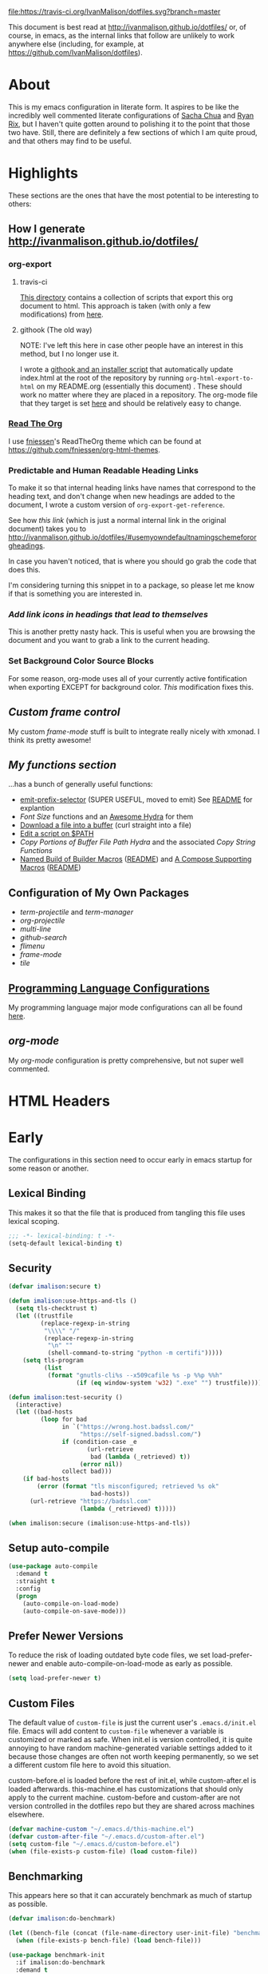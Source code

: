 # -*- mode: org; -*-
[[https://travis-ci.org/IvanMalison/dotfiles][file:https://travis-ci.org/IvanMalison/dotfiles.svg?branch=master]]

This document is best read at [[http://ivanmalison.github.io/dotfiles/]] or, of
course, in emacs, as the internal links that follow are unlikely to work
anywhere else (including, for example, at
https://github.com/IvanMalison/dotfiles).
* About
This is my emacs configuration in literate form. It aspires to be
like the incredibly well commented literate configurations of [[http://pages.sachachua.com/.emacs.d/Sacha.html][Sacha Chua]] and
[[http://doc.rix.si/cce/cce.html][Ryan Rix]], but I haven't quite gotten around to polishing it to the point that
those two have. Still, there are definitely a few sections of which I am quite
proud, and that others may find to be useful.
* Highlights
These sections are the ones that have the most potential to be interesting to
others:
** How I generate http://ivanmalison.github.io/dotfiles/
*** org-export
**** travis-ci
[[https://github.com/IvanMalison/dotfiles/tree/master/gen-gh-pages][This directory]] contains a collection of scripts that export this org document
to html. This approach is taken (with only a few modifications) from [[https://gist.github.com/domenic/ec8b0fc8ab45f39403dd][here]].
**** githook (The old way)
NOTE: I've left this here in case other people have an interest in this method,
but I no longer use it.

I wrote a [[https://github.com/IvanMalison/dotfiles/tree/9e56ced1dd70e50e1026aca5af51437e93add026/dotfiles/emacs.d/bin][githook and an installer script]] that automatically update index.html
at the root of the repository by running ~org-html-export-to-html~ on my
README.org (essentially this document) . These should work no matter where they
are placed in a repository. The org-mode file that they target is set [[https://github.com/IvanMalison/dotfiles/blob/16a4f6c3aadef39a45d30c15e8637b40858721ea/dotfiles/emacs.d/bin/util.sh#L4][here]] and
should be relatively easy to change.
*** [[https://github.com/fniessen/org-html-themes][Read The Org]]
I use [[https://github.com/fniessen][fniessen]]'s ReadTheOrg theme which can be found at
https://github.com/fniessen/org-html-themes.
*** Predictable and Human Readable Heading Links
To make it so that internal heading links have names that correspond to the
heading text, and don't change when new headings are added to the document, I
wrote a custom version of ~org-export-get-reference~.

See how [[Use my own default naming scheme for org-headings][this link]] (which is just a normal internal link in the original
document) takes you to
http://ivanmalison.github.io/dotfiles/#usemyowndefaultnamingschemefororgheadings.

In case you haven't noticed, that is where you should go grab the code that does
this.

I'm considering turning this snippet in to a package, so please let me know if
that is something you are interested in.
*** [[Add link icons in headings that lead to themselves][Add link icons in headings that lead to themselves]]
This is another pretty nasty hack. This is useful when you are browsing the
document and you want to grab a link to the current heading.
*** Set Background Color Source Blocks
For some reason, org-mode uses all of your currently active fontification when
exporting EXCEPT for background color. [[Set Background Color of Source Blocks for Export][This]] modification fixes this.
** [[frame-mode][Custom frame control]]
My custom [[frame-mode][frame-mode]] stuff is built to integrate really nicely with xmonad. I
think its pretty awesome!
** [[Functions][My functions section]]
...has a bunch of generally useful functions:
+ [[https://github.com/IvanMalison/emit/blob/2e4d788abd68bac538acb06443179b8d5885052e/emit.el#L104][emit-prefix-selector]] (SUPER USEFUL, moved to emit) See [[https://github.com/IvanMalison/emit#prefix-selector][README]] for explantion
+ [[Font Size][Font Size]] functions and an [[fontsizehydra][Awesome Hydra]] for them
+ [[downloadfile][Download a file into a buffer]] (curl straight into a file)
+ [[editscript][Edit a script on $PATH]]
+ [[Copy/Yanking][Copy Portions of Buffer File Path Hydra]] and the associated
 [[Copy/Yank String Functions][Copy String Functions]]
+ [[namedbuild][Named Build of Builder Macros]] ([[https://github.com/IvanMalison/emit#named-builder][README]]) and [[composemacros][A Compose Supporting Macros]]
  ([[https://github.com/IvanMalison/emit#compose][README]])
** Configuration of My Own Packages
- [[term-projectile][term-projectile]] and [[term-manager][term-manager]]
- [[org-projectile][org-projectile]]
- [[multi-line][multi-line]]
- [[github-search][github-search]]
- [[flimenu][flimenu]]
- [[frame-mode][frame-mode]]
- [[tile][tile]]
** [[programminglanguages][Programming Language Configurations]]
My programming language major mode configurations can all be found [[programminglanguages][here]].
** [[org][org-mode]]
My [[org][org-mode]] configuration is pretty comprehensive, but not super well commented.
* HTML Headers
#+HTML_HEAD: <link rel="stylesheet" type="text/css" href="http://www.pirilampo.org/styles/readtheorg/css/htmlize.css"/>
#+HTML_HEAD: <link rel="stylesheet" type="text/css" href="http://www.pirilampo.org/styles/readtheorg/css/readtheorg.css"/>

#+HTML_HEAD: <script src="https://ajax.googleapis.com/ajax/libs/jquery/2.1.3/jquery.min.js"></script>
#+HTML_HEAD: <script src="https://maxcdn.bootstrapcdn.com/bootstrap/3.3.4/js/bootstrap.min.js"></script>
#+HTML_HEAD: <script type="text/javascript" src="http://www.pirilampo.org/styles/lib/js/jquery.stickytableheaders.js"></script>
#+HTML_HEAD: <script type="text/javascript" src="http://www.pirilampo.org/styles/readtheorg/js/readtheorg.js"></script>
* Early
The configurations in this section need to occur early in emacs startup for some reason or another.
** Lexical Binding
This makes it so that the file that is produced from tangling this
file uses lexical scoping.
#+BEGIN_SRC emacs-lisp
;;; -*- lexical-binding: t -*-
(setq-default lexical-binding t)
#+END_SRC
** Security
#+BEGIN_SRC emacs-lisp
(defvar imalison:secure t)

(defun imalison:use-https-and-tls ()
  (setq tls-checktrust t)
  (let ((trustfile
         (replace-regexp-in-string
          "\\\\" "/"
          (replace-regexp-in-string
           "\n" ""
           (shell-command-to-string "python -m certifi")))))
    (setq tls-program
          (list
           (format "gnutls-cli%s --x509cafile %s -p %%p %%h"
                   (if (eq window-system 'w32) ".exe" "") trustfile)))))

(defun imalison:test-security ()
  (interactive)
  (let ((bad-hosts
         (loop for bad
               in `("https://wrong.host.badssl.com/"
                    "https://self-signed.badssl.com/")
               if (condition-case _e
                      (url-retrieve
                       bad (lambda (_retrieved) t))
                    (error nil))
               collect bad)))
    (if bad-hosts
        (error (format "tls misconfigured; retrieved %s ok"
                       bad-hosts))
      (url-retrieve "https://badssl.com"
                    (lambda (_retrieved) t)))))

(when imalison:secure (imalison:use-https-and-tls))
#+END_SRC
** Setup auto-compile
#+BEGIN_SRC emacs-lisp
(use-package auto-compile
  :demand t
  :straight t
  :config
  (progn
    (auto-compile-on-load-mode)
    (auto-compile-on-save-mode)))
#+END_SRC
** Prefer Newer Versions
To reduce the risk of loading outdated byte code files, we set
load-prefer-newer and enable auto-compile-on-load-mode as early as
possible.
#+BEGIN_SRC emacs-lisp
(setq load-prefer-newer t)
#+END_SRC
** Custom Files
The default value of ~custom-file~ is just the current user's ~.emacs.d/init.el~
file. Emacs will add content to ~custom-file~ whenever a variable is customized
or marked as safe. When init.el is version controlled, it is quite annoying to
have random machine-generated variable settings added to it because those
changes are often not worth keeping permanently, so we set a different custom
file here to avoid this situation.

custom-before.el is loaded before the  rest of init.el, while custom-after.el is
loaded afterwards. this-machine.el has customizations  that should only apply to
the current machine.  custom-before and custom-after are  not version controlled
in the dotfiles repo but they are shared across machines elsewhere.
#+BEGIN_SRC emacs-lisp
(defvar machine-custom "~/.emacs.d/this-machine.el")
(defvar custom-after-file "~/.emacs.d/custom-after.el")
(setq custom-file "~/.emacs.d/custom-before.el")
(when (file-exists-p custom-file) (load custom-file))
#+END_SRC
** Benchmarking
This appears here so that it can accurately benchmark as much of
startup as possible.
#+BEGIN_SRC emacs-lisp
(defvar imalison:do-benchmark)

(let ((bench-file (concat (file-name-directory user-init-file) "benchmark.el")))
  (when (file-exists-p bench-file) (load bench-file)))

(use-package benchmark-init
  :if imalison:do-benchmark
  :demand t
  :config
  (setq max-specpdl-size 99999999))
#+END_SRC
** GUI Disables
Death to any gui elements in emacs! Do this EARLY so that emacs
doesn't redisplay in a way that is visually unpleasant on startup a
bunch of times.
#+BEGIN_SRC emacs-lisp
(when (fboundp 'menu-bar-mode) (menu-bar-mode -1))
(when (fboundp 'tool-bar-mode) (tool-bar-mode -1))
(when (fboundp 'scroll-bar-mode) (scroll-bar-mode -1))
#+END_SRC
Tooltips are annoying:
#+BEGIN_SRC emacs-lisp
(if (fboundp 'tooltip-mode) (tooltip-mode -1) (setq tooltip-use-echo-area t))'
#+END_SRC
** Byte-Compiler
These definitions silence the byte-compiler.
#+BEGIN_SRC emacs-lisp
(defvar grep-find-ignored-directories nil)
(defvar grep-find-ignored-files nil)
(defvar ido-context-switch-command nil)
(defvar ido-cur-item nil)
(defvar ido-cur-list nil)
(defvar ido-default-item nil)
(defvar inherit-input-method nil)
(defvar oauth--token-data nil)
(defvar tls-checktrust nil)
(defvar tls-program nil)
(defvar url-callback-arguments nil)
(defvar url-callback-function nil)
(defvar url-http-extra-headers nil)
#+END_SRC

#+BEGIN_SRC emacs-lisp
;; This variable doesn't exist in old versions of org-mode
(defvar org-show-context-detail)
#+END_SRC
** exec-path-from-shell
Sets environment variables by starting a shell.
#+BEGIN_SRC emacs-lisp
(use-package exec-path-from-shell
  :disabled (not (equal system-type 'darwin))
  :config
  (progn
    ;; For debugging
    (when nil
      (message "path: %s, setup: %s" (getenv "PATH")
               (getenv "ENVIRONMENT_SETUP_DONE"))
      (setq exec-path-from-shell-debug t))
    (setq exec-path-from-shell-arguments (list "-l"))
    (setq exec-path-from-shell-check-startup-files nil)
    (add-to-list 'exec-path-from-shell-variables "SHELL")
    (add-to-list 'exec-path-from-shell-variables "GOPATH")
    (add-to-list 'exec-path-from-shell-variables "ENVIRONMENT_SETUP_DONE")
    (add-to-list 'exec-path-from-shell-variables "PYTHONPATH")
    (exec-path-from-shell-initialize)))
#+END_SRC
** noflet
#+BEGIN_SRC emacs-lisp
(use-package noflet
  :demand t)
#+END_SRC
** Non-Forking Shell Command To String
Emacs' built in ~shell-command-to-string~ function has the downside that it
forks a new shell process every time it is executed. This means that any shell
startup cost is incurred when this function is called.

The following implementation uses eshell's ~executable-find~ to find the
binary (which is the only reason ~shell-comand-to-string~ is typically used
anyway), but it avoids incurring any shell-startup cost.

This was originally inspired by [[https://github.com/bbatsov/projectile/issues/1044][this issue]].
#+BEGIN_SRC emacs-lisp
(defun imalison:call-process-to-string (program &rest args)
  (with-temp-buffer
    (apply 'call-process program nil (current-buffer) nil args)
    (buffer-string)))

(defun imalison:get-call-process-args-from-shell-command (command)
  (cl-destructuring-bind
      (the-command . args) (split-string command " ")
    (let ((binary-path (executable-find the-command)))
      (when binary-path
        (cons binary-path args)))))

(defun imalison:shell-command-to-string (command)
  (let ((call-process-args
         (imalison:get-call-process-args-from-shell-command command)))
    (if call-process-args
        (apply 'imalison:call-process-to-string call-process-args)
      (shell-command-to-string command))))
#+END_SRC
This makes it so that we always try to call-process instead of shell-command-to-sting. It may cause undesireable behavior.
#+BEGIN_SRC emacs-lisp
(defun imalison:try-call-process (command)
  (let ((call-process-args
         (imalison:get-call-process-args-from-shell-command command)))
    (if call-process-args
        (apply 'imalison:call-process-to-string call-process-args))))
#+END_SRC

This had to be disabled because it was causing a bunch of issues with projectile.
#+BEGIN_SRC emacs-lisp :tangle no
(advice-add 'shell-command-to-string :before-until 'imalison:try-call-process)
#+END_SRC

This solution only applies it to projectile-find-file
#+BEGIN_SRC emacs-lisp

(defun imalison:call-with-quick-shell-command (fn &rest args)
  (noflet ((shell-command-to-string (&rest args)
                                    (or (apply 'imalison:try-call-process args) (apply this-fn args))))
    (apply fn args)))

(advice-add 'projectile-find-file :around 'imalison:call-with-quick-shell-command)
#+END_SRC
** Set EMACS environment variable
Emacs cask seems to depend on the EMACS environment variable being set to the
binary path of emacs. I found the method for getting the path to the emacs
executable [[http://emacs.stackexchange.com/questions/6010/can-emacs-detect-the-path-of-its-executable][here]].
#+BEGIN_SRC emacs-lisp
(setenv "EMACS"
        (file-truename (expand-file-name invocation-name invocation-directory)))
#+END_SRC

Update: It turns out that it is term-exec-1 that is causing this environment
variable to be set to something strange. When I tried to disable it, it seemed
to cause issues. Oh well...
** Don't use system font
#+BEGIN_SRC emacs-lisp
;; Let me control my own goddamn fonts
;; XXX: This doesn't seem to work
(setq font-use-system-font nil)
#+END_SRC
** Set default browser
#+BEGIN_SRC emacs-lisp
(when (equal system-type 'gnu/linux)
    (setq browse-url-browser-function 'browse-url-generic
          browse-url-generic-program "xdg-open"))
#+END_SRC
* Functions
** Join Paths
Works in the same way as os.path.join in python
#+BEGIN_SRC emacs-lisp
(defun imalison:join-paths (root &rest dirs)
  (let ((result root))
    (cl-loop for dir in dirs do
             (setq result (concat (file-name-as-directory result) dir)))
    result))
#+END_SRC
** Variables
#+BEGIN_SRC emacs-lisp
(defvar imalison:projects-directory
  (imalison:join-paths (substitute-in-file-name "$HOME") "Projects"))

(defvar imalison:gpg-key)
#+END_SRC
** Required Packages
The packages in this section provide no functionality on their own,
but provide support for writing custom elisp.
*** s
#+BEGIN_SRC emacs-lisp
(use-package s :demand t)
#+END_SRC
*** dash
#+BEGIN_SRC emacs-lisp
(use-package dash
  :demand t
  :config
  (progn
    (dash-enable-font-lock)))
#+END_SRC
*** gh
#+BEGIN_SRC emacs-lisp
(use-package gh
  :defer t
  :straight (gh :type git :host github :repo "IvanMalison/gh.el"))
#+END_SRC
*** shut-up
#+BEGIN_SRC emacs-lisp
(use-package shut-up
  :config
  (defun imalison:shut-up-around (function &rest args)
    (shut-up (apply function args))))
#+END_SRC
*** parse-csv
#+BEGIN_SRC emacs-lisp
(use-package parse-csv
  :demand t)
#+END_SRC
*** emit
#+BEGIN_SRC emacs-lisp
(use-package emit
  :straight (emit :type git :host github :repo "IvanMalison/emit"))
#+END_SRC
*** request
#+BEGIN_SRC emacs-lisp
(use-package request
  :defer t)
#+END_SRC
** Named Build
<<namedbuild>>
imalison:named-build provides a way to invoke a macro in such a way
that the lambda that it produces is given a name.
#+BEGIN_SRC emacs-lisp
(defmacro imalison:named-build (name builder &rest args)
  `(defalias (quote ,name) (,builder ,@args)))
(put 'imalison:named-build 'lisp-indent-function 1)
#+END_SRC
~imalison:named-builder-builder~ builds a macro from another macro
that builds lambda functions. The arguments to the macro that results
are exactly the same as those of the original macro, except that the
first argument of the new macro is used to name the lambda produced by
the original macro (which is passed as the second argument to
~imalison:named-builder-builder~).
#+BEGIN_SRC emacs-lisp
(defmacro imalison:named-builder-builder (named-builder-name builder-name)
  `(progn
       (defmacro ,named-builder-name (function-name &rest args)
         (cons 'imalison:named-build
               (cons function-name
                     (cons (quote ,builder-name) args))))
       (put (quote ,named-builder-name) 'lisp-indent-function 1)))
#+END_SRC
~imalison:named-builder~ runs ~imalison:named-builder-builder~ with the
convention that original macro to modify is the concatenation of the
new macro name and the -fn suffix.
#+BEGIN_SRC emacs-lisp
(defmacro imalison:named-builder (name)
  `(imalison:named-builder-builder
    ,name ,(intern (concat (symbol-name name) "-fn"))))
#+END_SRC
** Emacs Version Predicate
#+BEGIN_SRC emacs-lisp
(defmacro imalison:emacs-version-predicate-fn (major-version minor-version)
  `(lambda ()
     (or (> emacs-major-version ,major-version)
         (and (>= emacs-major-version ,major-version)
              (>= emacs-minor-version ,minor-version)))))

(defun imalison:check-emacs-version (major-version minor-version)
  (funcall (imalison:emacs-version-predicate-fn major-version minor-version)))

(imalison:named-builder imalison:emacs-version-predicate)
#+END_SRC
** Compose Functions
*** A version supporting macros
<<composemacros>>
#+BEGIN_SRC emacs-lisp
(defun imalison:help-function-arglist (fn)
  (let ((result (help-function-arglist fn)))
    (if (eq result t) '(&rest args) result)))

(defmacro imalison:compose-fn (&rest funcs)
  (let* ((last-function (car (last funcs)))
         (arguments (imalison:help-function-arglist last-function))
         (call-arguments (delq '&optional arguments)))
    ;; When we have an &rest arguments there is no point in taking any
    ;; of the arguments by name, so we simply pass them all as an
    ;; argument list. See the comment below to understand how this
    ;; impacts the evaluation of the last function.
    (when (memq '&rest arguments)
      (setq arguments '(&rest args))
      (setq call-arguments '(args)))
    `(imalison:compose-argspec ,arguments ,call-arguments ,@funcs)))

(defmacro imalison:compose-argspec (arguments call-arguments &rest funcs)
  "Build a new function with NAME that is the composition of FUNCS."
  `(lambda ,arguments
     (imalison:compose-helper ,funcs ,call-arguments)))

(defmacro imalison:compose-helper (funcs arguments)
  "Builds funcalls of FUNCS applied to the arg."
  (if (equal (length funcs) 1)
      (let ((last-function (car funcs)))
        ;; This hideous clause is here because it is the only way to
        ;; handle functions that take &rest args.
        (when (memq '&rest (imalison:help-function-arglist last-function))
          (setq last-function (apply-partially 'apply last-function)))
        `(,last-function ,@arguments))
    `(,(car funcs)
      (imalison:compose-helper ,(cdr funcs) ,arguments))))

(defmacro imalison:compose-macro-fn (&rest args)
  `(cons 'macro (imalison:compose-fn ,@args)))

(imalison:named-builder imalison:compose)
(imalison:named-builder imalison:compose-macro)
#+END_SRC
*** Arbitrary arguments at every step
#+BEGIN_SRC emacs-lisp
(defun imalison:make-list (thing)
  (if (listp thing)
      thing
    (list thing)))

(defmacro imalison:compose-with-apply (&rest funcs)
  "Build a new function with NAME that is the composition of FUNCS."
  `(lambda (&rest args)
     (imalison:compose-with-apply-helper ,funcs)))

(defmacro imalison:compose-with-apply-helper (funcs)
  "Builds funcalls of FUNCS applied to the arg."
  (if (equal (length funcs) 0)
      (quote args)
    `(apply ,(car funcs)
            (imalison:make-list (imalison:compose-with-apply-helper ,(cdr funcs))))))
#+END_SRC
*** Simpler unary version
#+BEGIN_SRC emacs-lisp
(defmacro imalison:compose-unary (&rest funcs)
  "Build a new function with NAME that is the composition of FUNCS."
  `(lambda (arg)
     (imalison:compose-helper-unary ,funcs)))

(defmacro imalison:compose-helper-unary (funcs)
  "Builds funcalls of FUNCS applied to the arg."
  (if (equal (length funcs) 0)
      'arg
    `(funcall ,(car funcs) (imalison:compose-helper-unary ,(cdr funcs)))))
#+END_SRC
** With Advice
Taken from [[http://emacs.stackexchange.com/questions/16490/emacs-let-bound-advice][here]].
#+BEGIN_SRC emacs-lisp
(defmacro imalison:with-advice (args &rest body)
  (declare (indent 1))
  (let ((fun-name (car args))
        (advice   (cadr args))
        (orig-sym (make-symbol "orig")))
    `(cl-letf* ((,orig-sym  (symbol-function ',fun-name))
                ((symbol-function ',fun-name)
                 (lambda (&rest args)
                   (apply ,advice ,orig-sym args))))
       ,@body)))
#+END_SRC
** Make Interactive
#+BEGIN_SRC emacs-lisp
(defmacro imalison:make-interactive-fn (function)
  `(lambda (&rest args)
     (interactive)
     (apply ,function args)))

(imalison:named-builder imalison:make-interactive)
#+END_SRC
** Advice Add Around Builder
For composing functions with an apply so that they can be used with
the ~:around~ keyword of advice-add.
#+BEGIN_SRC emacs-lisp
(defmacro imalison:advice-add-around-builder-fn (&rest functions)
  `(imalison:compose-argspec
    (function &rest args) (function args) ,@functions apply))

(imalison:named-builder imalison:advice-add-around-builder)
#+END_SRC
*** Kill New
#+BEGIN_SRC emacs-lisp
(imalison:advice-add-around-builder imalison:kill-new-around kill-new)
#+END_SRC
** Let Around
#+BEGIN_SRC emacs-lisp
(defmacro imalison:let-around-fn (orig-func &rest forms)
  (let* ((orig-interactive-form (interactive-form orig-func))
         (docstring-form (format "Call `%s' with bindings: %s." orig-func forms))
         (additional-forms (list docstring-form)))
    (when orig-interactive-form
      (nconc additional-forms (list orig-interactive-form)))
    `(lambda (&rest args)
       ,@additional-forms
       (let ,forms
         (apply (quote ,orig-func) args)))))

(imalison:named-builder imalison:let-around)
#+END_SRC
** Let Around Advice
#+BEGIN_SRC emacs-lisp
(defmacro imalison:let-advise-around-fn (&rest forms)
  `(lambda (orig-func &rest args)
     (let ,forms
       (apply orig-func args))))

(imalison:named-builder imalison:let-advise-around)
#+END_SRC
** Let Advise
#+BEGIN_SRC emacs-lisp
(defmacro imalison:let-advise (advised-function &rest forms)
  (let ((advice-fn-name (imalison:concat-symbols
                         "around-advice-" advised-function)))
    `(progn
       (imalison:let-advise-around ,advice-fn-name ,@forms)
       (advice-add (quote ,advised-function) :around (quote ,advice-fn-name)))))
(put 'imalison:let-advise 'lisp-indent-function 1)
#+END_SRC
** Compose Around Builder
For composing functions with an apply so that they can be used with the ~:around~ keyword of advice-add.
#+BEGIN_SRC emacs-lisp
;; TODO/XXX: Isn't this just apply? why doesn't apply work here
(defun imalison:around-identity (fn &rest args)
  (apply fn args))

(defmacro imalison:compose-around-builder-fn (&rest functions)
  `(imalison:compose-fn ,@functions imalison:around-identity))

(imalison:named-builder imalison:compose-around-builder)
#+END_SRC
** Measure Time
#+BEGIN_SRC emacs-lisp
(defmacro imalison:measure-time (&rest body)
  "Measure and return the running time of the code block."
  (declare (indent defun))
  (let ((start (make-symbol "start")))
    `(let ((,start (float-time)))
       ,@body
       (- (float-time) ,start))))
#+END_SRC
** Add Files to ~org-agenda-files~
#+BEGIN_SRC emacs-lisp
(defun imalison:add-to-org-agenda-files (incoming-files)
  (setq org-agenda-files
        (delete-dups
         (cl-loop for filepath in (append org-agenda-files incoming-files)
                  when (and filepath (file-exists-p (file-truename filepath)))
                  collect (file-truename filepath)))))
#+END_SRC
** Get String From File
#+BEGIN_SRC emacs-lisp
(defun imalison:get-string-from-file (file-path)
  "Return file-path's file content."
  (with-temp-buffer
    (insert-file-contents file-path)
    (buffer-string)))
#+END_SRC
** Get Current Location
#+BEGIN_SRC emacs-lisp
(defun imalison:get-lat-long ()
  (condition-case _ex
      (mapcar 'string-to-number (s-split "," (s-trim (shell-command-to-string
                                                      "whereami"))))
    (error (list 37.7879312624533 -122.402388853402))))
#+END_SRC
** Haversine distance
#+BEGIN_SRC emacs-lisp
(defun imalison:sin2 (p)
  (let ((sin-p (sin p)))
    (* sin-p sin-p) ))

(defun imalison:haversine-distance
    (left-lat-long right-lat-long &optional radius)
  ;; Default to earth radius in km
  (unless radius (setq radius 6378.1))
  (interactive)
  (cl-destructuring-bind (left-lat left-long) left-lat-long
    (cl-destructuring-bind (right-lat right-long) right-lat-long
      (let ((l1 (degrees-to-radians left-lat))
            (f1 (degrees-to-radians left-long))
            (l2 (degrees-to-radians right-lat))
            (f2 (degrees-to-radians right-long)) )
        (* 2 radius
           (asin
            (sqrt
             (+ (imalison:sin2 (/ (- f2 f1) 2))
                (* (cos f2) (cos f1) (imalison:sin2 (/ (- l2 l1) 2))) ))))))))
#+END_SRC
** Font Size
This was taken from [[http://emacs.stackexchange.com/questions/7583/transiently-adjust-text-size-in-mode-line-and-minibuffer][here]] but it has diverged significantly from the original.
#+BEGIN_SRC emacs-lisp
(defvar imalison:default-font-size-pt nil)

(defun imalison:acceptable-default-font-size (value)
  (and (numberp value) (< value 150) (> value 50)))

;; XXX: hack to get proper default value when default is set to something crazy
(defun imalison:set-default-font-size (&rest args)
  (interactive)
  (when (and (imalison:acceptable-default-font-size
              (face-attribute 'default :height))
             (not (imalison:acceptable-default-font-size
                   imalison:default-font-size-pt)))
    (setq imalison:default-font-size-pt (face-attribute 'default :height))))

(advice-add 'set-face-attribute :after 'imalison:set-default-font-size)

(defvar imalison:huge-font-size 280)

(defun imalison:current-font-size ()
  (plist-get (custom-face-attributes-get 'default nil) :height))

(defun imalison:set-font-size (size)
  (interactive (list (string-to-number (read-string "Enter a font size: "))))
  (set-face-attribute 'default nil :height size))

(defun imalison:set-huge-font-size ()
  (interactive)
  (imalison:set-font-size imalison:huge-font-size))

(cl-defun imalison:modify-font-size (&optional (arg 10))
  (interactive "p")
  (unless imalison:default-font-size-pt
    (imalison:set-default-font-size))
  (imalison:set-font-size (+ (imalison:current-font-size) arg)))

(defun imalison:font-size-incr ()
  (interactive)
  (imalison:modify-font-size +10))

(defun imalison:font-size-decr ()
  (interactive)
  (imalison:modify-font-size -10))

(defun imalison:font-size-reset ()
  (interactive)
  (imalison:set-font-size imalison:default-font-size-pt))

(defun imalison:font-size-80chars ()
  (interactive)
  (imalison:set-font-size 120))
#+END_SRC
** Message Result Builder
This macro is useful when writing emacs-lisp. It creates a new interactive command that shows you the result of evaluating a function, with optionally provided arguments.
#+BEGIN_SRC emacs-lisp
(defmacro imalison:message-result-builder (new-function-name function-to-call &rest args)
  `(defun ,new-function-name ()
     (interactive)
     (message "%s" (apply (quote ,function-to-call) (list ,@args)))))
#+END_SRC
This interactive functions allows the user the select a function to invoke using a freshly minted imalison:message-result-builder
#+BEGIN_SRC emacs-lisp
(defun imalison:message-result-builder-runtime (function &rest args)
  (lambda ()
    (interactive)
    (message "%s" (apply function-to-call args))))

(defun imalison:message-function-result (function)
  (interactive (find-function-read))
  (message "%s" (funcall function)))
#+END_SRC
** Custom ~shell-command-on-region~
#+BEGIN_SRC emacs-lisp
(defun imalison:copy-shell-command-on-region (start end command)
  (interactive (list (region-beginning) (region-end)
                     (read-shell-command "Shell command on region: ")))
  (let ((original-buffer (current-buffer)))
    (with-temp-buffer
      (let ((temp-buffer (current-buffer)))
        (with-current-buffer original-buffer
          (shell-command-on-region start end command temp-buffer))
        (let ((min (point-min))
              (max (point-max)))
          (kill-ring-save min max)
          (buffer-substring min max))))))

(defun imalison:shell-command-on-region-replace (start end command)
  (interactive (list (region-beginning) (region-end)
                     (read-shell-command "Shell command on region: ")))
  (shell-command-on-region start end command nil t))

(emit-prefix-selector imalison:shell-command-on-region
  imalison:copy-shell-command-on-region
  imalison:shell-command-on-region-replace)
#+END_SRC
** Copy/Yank String Functions
A macro for composing functions together to build an interactive command to copy a string to the kill ring.
#+BEGIN_SRC emacs-lisp
(defmacro imalison:compose-copy-builder-fn (&rest funcs)
  `(imalison:make-interactive-fn
    (imalison:compose-fn kill-new ,@funcs)))

(imalison:named-builder imalison:compose-copy-builder)
#+END_SRC
*** Copy portions of the buffer file name
#+BEGIN_SRC emacs-lisp
(defmacro imalison:copy-buffer-file-path-builder (&rest args)
  `(imalison:compose-copy-builder ,@args buffer-file-name))

(imalison:copy-buffer-file-path-builder imalison:copy-buffer-file-path-full)
(imalison:copy-buffer-file-path-builder imalison:copy-buffer-file-name
                                        file-name-nondirectory)
(imalison:copy-buffer-file-path-builder imalison:copy-buffer-file-path
                                        car
                                        projectile-make-relative-to-root
                                        list)
#+END_SRC
*** Copy the current branch using magit
#+BEGIN_SRC emacs-lisp
(imalison:compose-copy-builder imalison:copy-current-git-branch
                               magit-get-current-branch)
#+END_SRC
*** Copy the current buffer name
#+BEGIN_SRC emacs-lisp
(imalison:compose-copy-builder imalison:copy-current-buffer-name
  buffer-name)
#+END_SRC
*** Copy the last message
#+BEGIN_SRC emacs-lisp
(defun imalison:last-message (&optional num)
  (or num (setq num 1))
  (if (= num 0)
      (current-message)
    (save-excursion
      (set-buffer "*Messages*")
      (save-excursion
    (forward-line (- 1 num))
    (backward-char)
    (let ((end (point)))
      (forward-line 0)
      (buffer-substring-no-properties (point) end))))))

(imalison:compose-copy-builder imalison:copy-last-message imalison:last-message)
#+END_SRC
** Named Compile
#+BEGIN_SRC emacs-lisp
(defun imalison:named-compile (command)
  (interactive
   (list
    (let ((command (eval compile-command)))
      (if (or compilation-read-command current-prefix-arg)
          (compilation-read-command command)
        command))))
  (compilation-start command nil (lambda (&rest args)
                                   (format "*compilation %s*" command))))

#+END_SRC
** Replace Escape Sequences
#+BEGIN_SRC emacs-lisp
(defun imalison:replace-escape-sequences ()
  (interactive)
  (shut-up
    (let* ((delimited (and transient-mark-mode mark-active))
           (beg (when delimited (region-beginning)))
           (end (when delimited (region-end))))
      (save-excursion
        (perform-replace "\\t" "    " nil nil delimited nil nil beg end nil))
      (save-excursion
        (perform-replace "\\n" "\n" nil nil delimited nil nil beg end nil)))))
#+END_SRC
** Download a File Into a Buffer
<<downloadfile>>
#+BEGIN_SRC emacs-lisp
(defun imalison:download-to-buffer (uri)
  (interactive (list (read-string "Enter uri: ")))
  (require 'request)
  (request uri
           :parser 'buffer-string
           :success (cl-function
                     (lambda (&key data &allow-other-keys)
                       (let ((created-buffer (get-buffer-create uri)))
                         (with-current-buffer created-buffer
                           (insert data))
                         (switch-to-buffer created-buffer))))))
#+END_SRC
** Concat With Symbols
#+BEGIN_SRC emacs-lisp
(defun imalison:maybe-symbol-name (arg)
  (if (symbolp arg)
      (symbol-name arg)
    arg))

(defun imalison:concat-symbols (&rest args)
  (intern (mapconcat 'imalison:maybe-symbol-name args "")))
#+END_SRC
** Edit a script on PATH
<<editscript>> Note that you'll need to make sure that emacs properly inherits
the path variable for this work. Check out my [[exec-path-from-shell][exec-path-from-shell]] config for
details.
#+BEGIN_SRC emacs-lisp
(defun imalison:get-executables-at-path (filepath)
  (when (and (file-exists-p filepath) (f-directory? filepath))
    (--filter (let ((fullpath (imalison:join-paths filepath it)))
                (and (file-executable-p fullpath)
                     (not (f-directory? fullpath))))
              (directory-files filepath))))

(defun imalison:get-executables-on-path ()
  (mapcan 'imalison:get-executables-at-path (eshell-parse-colon-path (getenv "PATH"))))

(defun imalison:edit-script ()
  (interactive)
  (find-file (executable-find
              (ido-completing-read "Select a script to edit: "
                                   (imalison:get-executables-on-path)))))
#+END_SRC
** Toggle lexical binding in the current buffer
#+BEGIN_SRC emacs-lisp
(defun imalison:toggle-lexical-binding ()
  (interactive)
  (let ((new-binding (not lexical-binding)))
    (message "Setting lexical-binding to: %s" new-binding)
    (setq lexical-binding new-binding)))
#+END_SRC
** Sync kill ring with copyq
#+BEGIN_SRC emacs-lisp
(defun imalison:copyq-get (i)
  (imalison:shell-command-to-string (format "copyq eval read(%s)" i)))

(defun imalison:copyq-sync ()
  (interactive)
  (let ((missing-items (cl-loop for i from 0 to (string-to-number
                         (imalison:shell-command-to-string "copyq eval size()"))
         for item = (imalison:copyq-get i)
         when (not (member item kill-ring))
         collect item)))
    (setq kill-ring (nconc kill-ring missing-items))))

(when (executable-find "copyq")
 (run-with-idle-timer 10 nil 'imalison:copyq-sync))
#+END_SRC
** helm-zsh-history
This was stolen from https://github.com/jwiegley/dot-emacs
#+BEGIN_SRC emacs-lisp
(defvar helm-c-source-zsh-history
  '((name . "Zsh History")
    (candidates . helm-c-zsh-history-set-candidates)
    (action . (("Execute Command" . helm-c-zsh-history-action)))
    (volatile)
    (requires-pattern . 3)
    (delayed)))

(defun helm-c-zsh-history-set-candidates (&optional request-prefix)
  (let ((pattern (replace-regexp-in-string
                  " " ".*"
                  (or (and request-prefix
                           (concat request-prefix
                                   " " helm-pattern))
                      helm-pattern))))
    (with-current-buffer (find-file-noselect "~/.zsh_history" t t)
      (auto-revert-mode -1)
      (goto-char (point-max))
      (loop for pos = (re-search-backward pattern nil t)
            while pos
            collect (replace-regexp-in-string
                     "\\`:.+?;" ""
                     (buffer-substring (line-beginning-position)
                                       (line-end-position)))))))

(defun helm-c-zsh-history-action (candidate)
  (imalison:named-compile candidate))

(defun helm-command-from-zsh ()
  (interactive)
  (require 'helm)
  (helm-other-buffer 'helm-c-source-zsh-history "*helm zsh history*"))
#+END_SRC
*** Use projectile as default directory
#+BEGIN_SRC emacs-lisp
(imalison:let-around imalison:projectile-helm-command-from-zsh helm-command-from-zsh
                     (default-directory (projectile-project-root)))
#+END_SRC
** Disable hooks
#+BEGIN_SRC emacs-lisp
(cl-defmacro imalison:disable-mode-hook (mode-name &optional (disable-value -1))
  `(defun ,(imalison:concat-symbols 'imalison:disable- mode-name) ()
       (,mode-name ,disable-value)))

(imalison:disable-mode-hook linum-mode)
(imalison:disable-mode-hook nlinum-mode)
(imalison:disable-mode-hook yas-minor-mode)
#+END_SRC
** Other
The stuff in this section is pretty crusty. I don't think its used anywhere, but
I keep it around just in case I need it.
#+BEGIN_SRC emacs-lisp
(defun random-choice (choices)
  (nth (random (length choices)) choices))

(defun display-prefix (arg)
  "Display the value of the raw prefix arg."
  (interactive "p")
  (message "%s" arg))

(defun imalison:uuid ()
  (interactive)
  (s-replace "\n" "" (shell-command-to-string "uuid")))

(defun imalison:disable-smartparens-mode ()
  (smartparens-mode 0))

(defun imalison:insert-uuid ()
  (interactive)
  (insert (imalison:uuid)))

(defun imalison:compare-int-list (a b)
  (when (and a b)
    (cond ((> (car a) (car b)) 1)
          ((< (car a) (car b)) -1)
          (t (imalison:compare-int-list (cdr a) (cdr b))))))

(defun get-date-created-from-agenda-entry (agenda-entry)
  (org-time-string-to-time
   (org-entry-get (get-text-property 1 'org-marker agenda-entry) "CREATED")))

(defmacro defvar-setq (name value)
  `(if (boundp (quote ,name))
       (setq ,name ,value)
     (defvar ,name ,value)))

(defun eval-region-or-last-sexp ()
  (interactive)
  (if (region-active-p) (call-interactively 'eval-region)
    (call-interactively 'eval-last-sexp)))

(defun undo-redo (&optional arg)
  (interactive "P")
  (if arg (undo-tree-redo) (undo-tree-undo)))

(defun up-list-region ()
  (interactive)
  (up-list) (set-mark-command nil) (backward-sexp))

(defun up-list-back ()
  (interactive)
  (up-list) (backward-sexp))

(defun frame-exists ()
  (cl-find-if
   (lambda (frame)
     (assoc 'display (frame-parameters frame))) (frame-list)))

(defun make-frame-if-none-exists ()
  (let* ((existing-frame (frame-exists)))
    (if existing-frame
        existing-frame
      (make-frame-on-display (getenv "DISPLAY")))))

(defun make-frame-if-none-exists-and-focus ()
  (make-frame-visible (select-frame (make-frame-if-none-exists))))

(defun notification-center (title message)
  (cl-flet ((encfn (s) (encode-coding-string s (keyboard-coding-system))))
    (shell-command
     (format "osascript -e 'display notification \"%s\" with title \"%s\"'"
             (encfn message) (encfn title)))))

(defun growl-notify (title message)
  (shell-command (format "grownotify -t %s -m %s" title message)))

(defun notify-send (title message)
  (shell-command (format "notify-send -u critical %s %s" title message)))

(defvar notify-function
  (cond ((eq system-type 'darwin) 'notification-center)
        ((eq system-type 'gnu/linux) 'notify-send)))
#+END_SRC

#+BEGIN_SRC emacs-lisp
(emit-prefix-selector imalison:mark-ring
  helm-mark-ring
  helm-global-mark-ring)
#+END_SRC
** Keyboard Macros
*** For editing literate config
**** extract-current-sexp-to-src-block
 This keyboard macro extracts the current sexp to an emacs-lisp source block of its own
 #+BEGIN_SRC emacs-lisp
(fset 'extract-current-sexp-to-src-block
      [?\C-a return ?\C-p ?# ?+ ?E ?N ?D ?_ ?S ?R ?C return ?# ?+ ?B ?E ?G ?I ?N ?_ ?S ?R ?C ?  ?e ?m ?a ?c ?s ?- ?l ?i ?s ?p ?\C-a ?\C-p ?\C-  ?\C-n ?\C-e ?\M-w ?\C-n ?\C-a ?\C-\M-f return ?\C-y])

 #+END_SRC
**** name-source-block-for-use-package-name
 #+BEGIN_SRC emacs-lisp
(fset 'name-source-block-for-use-package-name
      [?\C-c ?\' ?\M-< ?\C-s ?u ?s ?e ?- ?p ?a ?c ?k return ?\C-\M-f ?\C-f ?\C-  ?\C-\M-f ?\M-w ?\C-c ?\' ?\C-r ?B ?E ?G ?I ?N return ?\C-a ?\C-p ?\C-e return ?* ?  ?\C-y])
 #+END_SRC
**** extract-and-name-use-package-block
 #+BEGIN_SRC emacs-lisp
(fset 'extract-and-name-use-package-block
      [?\C-a return ?\C-p ?# ?+ ?E ?N ?D ?_ ?S ?R ?C return ?# ?+ ?B ?E ?G ?I ?N ?_ ?S ?R ?C ?  ?e ?m ?a ?c ?s ?- ?l ?i ?s ?p ?\C-a ?\C-p ?\C-  ?\C-n ?\C-e ?\M-w ?\C-n ?\C-a ?\C-\M-f return ?\C-y ?\C-p ?\C-p ?\C-c ?\' ?\M-< ?\C-s ?u ?s ?e ?- ?p ?a ?c ?k return ?\C-\M-f ?\C-f ?\C-  ?\C-\M-f ?\M-w ?\C-c ?\' ?\C-r ?B ?E ?G ?I ?N return ?\C-a ?\C-p ?\C-e return ?* ?  ?\C-y])
 #+END_SRC
* Man-mode
Man page escape sequences aren't properly handled by emacs pager. This function
fixes that, but for now, it needs to be run manually, since I haven't figured
out how to detect that a buffer is a man mode buffer.
#+BEGIN_SRC emacs-lisp
(use-package man
  :config
  (progn
    (defun imalison:fontify-man-page-buffer ()
      (interactive)
      (read-only-mode -1)
      (Man-fontify-manpage)
      (read-only-mode +1))))
#+END_SRC
* General
** User Info
#+BEGIN_SRC emacs-lisp
(setq user-full-name
      (replace-regexp-in-string "\n$" "" (shell-command-to-string
                                          "git config --get user.name")))
(setq user-mail-address
      (replace-regexp-in-string "\n$" "" (shell-command-to-string
                                          "git config --get user.email")))
#+END_SRC
** Sane Defaults
#+BEGIN_SRC emacs-lisp -n -r
(global-auto-revert-mode)
(show-paren-mode 1)
(setq reb-re-syntax 'string)
(setq ad-redefinition-action 'accept)              (ref:ad-redefinition-action)
(setq-default find-file-visit-truename t)
(setq large-file-warning-threshold (* 25 1024 1024))
(setq line-move-visual t)
(setq require-final-newline t)
#+END_SRC
[[(ad-redefinition-action)][This]] is set because [[(y-or-n-p-only)][this alias]] causes annoying messaging at startup.
** System Clipboard
#+BEGIN_SRC emacs-lisp
(setq save-interprogram-paste-before-kill t)
#+END_SRC
** Line Numbers
#+BEGIN_SRC emacs-lisp
(line-number-mode t)
(column-number-mode t)
#+END_SRC
*** nlinum
Disabling line numbers because they are slow as fuck.
#+BEGIN_SRC emacs-lisp
(use-package nlinum
  :disabled t
  :demand t
  :config
  (progn
    (add-hook 'prog-mode-hook (lambda () (nlinum-mode t)))
    (defun imalison-nlinum-mode-hook ()
      (when nlinum-mode
        (setq-local nlinum-format
                    (concat "%" (number-to-string
                                 ;; Guesstimate number of buffer lines.
                                 (ceiling (log (max 1 (/ (buffer-size) 80)) 10)))
                            "d"))))

    (add-hook 'nlinum-mode-hook #'imalison-nlinum-mode-hook)))
#+END_SRC
** Backups
*** Put them all in one directory
#+BEGIN_SRC emacs-lisp
(defconst emacs-tmp-dir
  (format "%s/%s%s/" temporary-file-directory "emacs" (user-uid)))
(setq backup-directory-alist `((".*" . ,emacs-tmp-dir)))
(setq auto-save-file-name-transforms `((".*" ,emacs-tmp-dir t)))
(setq auto-save-list-file-prefix emacs-tmp-dir)
#+END_SRC
*** Completely disable backups
#+BEGIN_SRC emacs-lisp
(setq backup-inhibited t)
(setq make-backup-files nil)
(setq auto-save-default nil)
#+END_SRC
** Prompts
*** No popup frames
#+BEGIN_SRC emacs-lisp
(setq ns-pop-up-frames nil)
(setq pop-up-frames nil)
#+END_SRC
*** boolean (yes-or-no)
#+BEGIN_SRC emacs-lisp -n -r
(defadvice yes-or-no-p (around prevent-dialog activate)
  "Prevent yes-or-no-p from activating a dialog"
  (let ((use-dialog-box nil))
    ad-do-it))

(defadvice y-or-n-p (around prevent-dialog-yorn activate)
  "Prevent y-or-n-p from activating a dialog"
  (let ((use-dialog-box nil))
    ad-do-it))

(defalias 'yes-or-no-p 'y-or-n-p)                           (ref:y-or-n-p-only)
#+END_SRC
*** No dialog boxes
#+BEGIN_SRC emacs-lisp
(setq use-dialog-box nil)
#+END_SRC
** Splitting
#+BEGIN_SRC emacs-lisp
(defun split-horizontally-for-temp-buffers () (split-window-horizontally))
(add-hook 'temp-buffer-setup-hook 'split-horizontally-for-temp-buffers)
(setq split-height-threshold nil)
(setq split-width-threshold 160)
#+END_SRC
** Time in Mode Line
#+BEGIN_SRC emacs-lisp
(setq display-time-default-load-average nil)
(setq display-time-interval 1)
(setq display-time-format "%a|%m-%d|%r")
(display-time-mode +1)
#+END_SRC
** Buffer Display
*** ewmctrl
#+BEGIN_SRC emacs-lisp
(use-package ewmctrl
  :defer t)
#+END_SRC
*** frame-mode
#+BEGIN_SRC emacs-lisp
(defvar imalison:use-frame-mode
  (s-contains? "xmonad" (shell-command-to-string "wmctrl -m")))

(use-package frame-mode
  :if imalison:use-frame-mode
  :demand t
  :config
  (progn
    (add-hook 'frame-mode-hook (lambda () (display-time-mode -1)))
    (frame-mode +1)
    (frame-keys-mode +1)))
#+END_SRC
*** Handle xrefs annoying dedicated window garbage
#+BEGIN_SRC emacs-lisp
(use-package xref
  :config
  (defun xref--show-pos-in-buf (pos buf select)
    (let ((xref-buf (current-buffer))
          win)
      (with-selected-window
          (display-buffer buf)
        (xref--goto-char pos)
        (run-hooks 'xref-after-jump-hook)
        (let ((buf (current-buffer)))
          (setq win (selected-window))
          (with-current-buffer xref-buf
            (setq-local other-window-scroll-buffer buf))))
      (when select
        (select-window win)))))
#+END_SRC
** Fill Setup
Get rid of nags about requiring setences to end with two spaces.
#+BEGIN_SRC emacs-lisp
(setq sentence-end-double-space nil)
#+END_SRC
Set the default fill-column
#+BEGIN_SRC emacs-lisp
(setq-default fill-column 80)
#+END_SRC
** Show Trailing Whitespace
Trailing whitespace is really messy and annoying, which makes this a must-have
in my opinion. It's kind of crazy how often you will encounter serious codebases with random whitespace ALL over the place.
#+BEGIN_SRC emacs-lisp
(setq-default show-trailing-whitespace nil)

(defun imalison:show-trailing-whitespace ()
  (interactive)
  (setq show-trailing-whitespace t))

(add-hook 'text-mode-hook 'imalison:show-trailing-whitespace)
(add-hook 'prog-mode-hook 'imalison:show-trailing-whitespace)
#+END_SRC
*** Disable
Unfortunately, this setting can get annoying in a lot of modes, which is why I
use this hook to disable it in those modes
#+BEGIN_SRC emacs-lisp
(defun imalison:disable-show-trailing-whitespace ()
  (setq show-trailing-whitespace nil))
#+END_SRC
** Encoding
UTF-8 everywhere
#+BEGIN_SRC emacs-lisp
(defun imalison:set-coding-systems ()
  (interactive)
  (set-language-environment "Latin-1")
  (set-default-coding-systems 'utf-8)
  (unless (eq system-type 'windows-nt)
    (set-selection-coding-system 'utf-8))
  (set-terminal-coding-system 'utf-8)
  (setq locale-coding-system 'utf-8)
  (prefer-coding-system 'utf-8))
(imalison:set-coding-systems)
#+END_SRC
Disable CJK coding/encoding (Chinese/Japanese/Korean characters)
#+BEGIN_SRC emacs-lisp
(setq utf-translate-cjk-mode nil)
#+END_SRC
** Visible Bell
This is set to true to disable the annoying audible bell that plays
whenever there is an error.
#+BEGIN_SRC emacs-lisp
(setq visible-bell t)
#+END_SRC
** Configure ~vc~
#+BEGIN_SRC emacs-lisp
(setq vc-follow-symlinks t)
#+END_SRC
** Kill Ring
#+BEGIN_SRC emacs-lisp
(setq kill-ring-max 1000)
#+END_SRC
** Subword
This makes ~forward-word~ and ~backward-word~ understand snake and camel case.
#+BEGIN_SRC emacs-lisp
(setq c-subword-mode t)
(global-subword-mode)
#+END_SRC
** Scratch Buffer
#+BEGIN_SRC emacs-lisp
(setq initial-scratch-message "")
#+END_SRC
** Don't prompt about local variables
#+BEGIN_SRC emacs-lisp
(defun risky-local-variable-p (&rest args)
  nil)
#+END_SRC
** proced
proced is an top like utility that runs inside of emacs. The following sets auto updating automatically and makes the update interval faster.
#+BEGIN_SRC emacs-lisp
(use-package proced
  :defer t
  :config
  (progn
    (setq proced-auto-update-interval 1)
    (add-hook 'proced-mode-hook (lambda () (proced-toggle-auto-update +1)))))
#+END_SRC
** Set epa program
#+BEGIN_SRC emacs-lisp
(setq epg-gpg-program "gpg")
#+END_SRC
** Make files executable
#+BEGIN_SRC emacs-lisp
(add-hook 'after-save-hook 'executable-make-buffer-file-executable-if-script-p)
#+END_SRC
** Misc
#+BEGIN_SRC emacs-lisp
(defvar iedit-toggle-key-default nil)
(put 'set-goal-column 'disabled nil)
(auto-fill-mode -1)
(setq indent-tabs-mode nil)

(setq confirm-nonexistent-file-or-buffer nil)

;; No prompt for killing a buffer with processes attached.
(setq kill-buffer-query-functions
      (remq 'process-kill-buffer-query-function
            kill-buffer-query-functions))

(setq inhibit-startup-message t
      inhibit-startup-echo-area-message t)

;; Make buffer names unique.
(setq uniquify-buffer-name-style 'forward)

;; Don't disable commands...
(setq disabled-command-function nil)

;; Make forward word understand camel and snake case.

;; Preserve pastes from OS when saving a new item to the kill
;; ring. Why wouldn't this be enabled by default?

(setq-default cursor-type 'box)
(setq-default cursor-in-non-selected-windows 'bar)

(when nil ;; Causing too many annoying issues
  (add-hook 'after-init-hook '(lambda () (setq debug-on-error t))))

;; Make mouse scrolling less jumpy.
(setq mouse-wheel-scroll-amount '(1 ((shift) . 1)))

(setq ediff-split-window-function 'split-window-horizontally)
(setq ediff-window-setup-function 'ediff-setup-windows-plain)

;; Disable this per major mode or maybe using file size if it causes
;; performance issues?
(setq imenu-auto-rescan t)
(setq imenu-max-item-length 300)

(put 'narrow-to-region 'disabled nil)
(put 'narrow-to-page 'disabled nil)

(setq echo-keystrokes 0.25)


;; text mode stuff:
(remove-hook 'text-mode-hook #'turn-on-auto-fill)
(add-hook 'text-mode-hook 'turn-on-visual-line-mode)
(setq sentence-end-double-space nil)

;; y and n instead of yes and no
#+END_SRC

#+BEGIN_SRC emacs-lisp
(setq-default c-basic-offset 4
              tab-width 4
              indent-tabs-mode t)

(add-hook 'prog-mode-hook (lambda () (auto-fill-mode -1)))
;; (add-hook 'prog-mode-hook 'flyspell-prog-mode)

;; (add-hook 'prog-mode-hook (lambda () (highlight-lines-matching-regexp
;;                                  ".\\{81\\}" 'hi-blue)))
#+END_SRC
** paradox
Paradox is a package.el extension. I have no use for it now that I use straight.el.
#+BEGIN_SRC emacs-lisp
(use-package paradox
  :disabled t
  :commands (paradox-upgrade-packages paradox-list-packages)
  :config
  (progn
    (require 'gh)
    (setq paradox-execute-asynchronously t
          paradox-github-token (gh-auth-get-oauth-token))))
#+END_SRC
** diminish
#+BEGIN_SRC emacs-lisp
(use-package diminish
  :preface
  (defvar imalison:packages-to-diminish
    '(auto-revert-mode smartparens-mode eldoc-mode tern-mode js2-refactor-mode))
  :config
  (progn
    (cl-loop for package in imalison:packages-to-diminish
             do (diminish package))
    (eval-after-load 'subword '(diminish 'subword-mode))
    (eval-after-load 'simple '(diminish 'visual-line-mode))))
#+END_SRC
** edit-server
#+BEGIN_SRC emacs-lisp
(use-package edit-server
  :commands edit-server-start
  :disabled t
  :defer 1
  :config
  (progn
    (edit-server-start)
    (setq edit-server-new-frame nil)))
#+END_SRC
** atomic-chrome
#+BEGIN_SRC emacs-lisp
(use-package atomic-chrome
  :defer 1
  :config
  (progn
    (atomic-chrome-start-server)
    (setq atomic-chrome-buffer-open-style 'frame)))
#+END_SRC
** load-dir
#+BEGIN_SRC emacs-lisp
(use-package load-dir
  :config
  (progn
    (setq load-dir-debug nil)
    (add-to-list 'load-dirs "~/.emacs.d/load.d")
    (defvar site-lisp "/usr/share/emacs24/site-lisp/")
    (when (file-exists-p site-lisp) (add-to-list 'load-dirs site-lisp))))
#+END_SRC
** server
#+BEGIN_SRC emacs-lisp
(use-package server
  :demand t
  :config
  (progn
    (defvar imalison:default-server-file
      (imalison:join-paths user-emacs-directory "server" "server"))
    (defun imalison:main-emacs-server-name ()
      (file-name-nondirectory
       (file-truename imalison:default-server-file)))
    (defun imalison:make-main-emacs-server ()
      (interactive)
      (unless (string-equal server-name (imalison:main-emacs-server-name))
        (if (string-equal server-name "server")
              (error "Unable to set main server name 'server'.
The file server file for this emacs instance no longer exists.")
          (progn
            (delete-file imalison:default-server-file)
            (make-symbolic-link (imalison:join-paths user-emacs-directory "server" server-name)
                                imalison:default-server-file)))))
    (defun imalison:get-this-server-filepath ()
      (let ((server-dir (if server-use-tcp server-auth-dir server-socket-dir)))
        (expand-file-name server-name server-dir)))
    (setq server-use-tcp t)
    (when (equal nil (server-running-p)) (server-start))
    (imalison:make-main-emacs-server)))
#+END_SRC
** list-environment
#+BEGIN_SRC emacs-lisp
(use-package list-environment)
#+END_SRC
** bug-hunter
#+BEGIN_SRC emacs-lisp
(use-package bug-hunter)
#+END_SRC
** shackle
#+BEGIN_SRC emacs-lisp
(use-package shackle
  :disabled t
  :config
  (progn
    (diminish 'shackle-mode)
    (when nil                           ; disabled for now
      (shackle-mode))
    (setq shackle-inhibit-window-quit-on-same-windows t)
    (setq shackle-default-rule '(:same t))))
#+END_SRC
** beacon
#+BEGIN_SRC emacs-lisp
(use-package beacon
  :demand t
  :bind ("C-c b" . beacon-blink)
  :config
  (beacon-mode 1))
#+END_SRC
** iregister
#+BEGIN_SRC emacs-lisp
(use-package iregister)
#+END_SRC
** discover-my-major
#+BEGIN_SRC emacs-lisp
(use-package discover-my-major)
#+END_SRC
** refine
#+BEGIN_SRC emacs-lisp
(use-package refine
  :disabled t)
#+END_SRC
** winner
#+BEGIN_SRC emacs-lisp
(use-package winner
  :commands (winner-undo winner-redo)
  :bind ("C-c q" . imalison:winner-hydra/body)
  :config
  (progn
    (defhydra imalison:winner-hydra ()
      "Winner"
      ("p" winner-undo "back")
      ("n" winner-redo "forward" :exit t))
    (winner-mode 1)))
#+END_SRC
** eyebrowse
I don't have any use for this now that I use frames mode, but its an interesting idea.
#+BEGIN_SRC emacs-lisp
(use-package eyebrowse
  :disabled t
  :defer 1
  :config
  (progn (eyebrowse-mode +1)))
#+END_SRC
** stream
#+BEGIN_SRC emacs-lisp
(use-package stream
  :defer t)
#+END_SRC
** tile
#+BEGIN_SRC emacs-lisp
(use-package tile
  :bind ("C-c t" . imalison:hydra-tile/body)
  :config
  (progn
    (defvar imalison:tall-tile-strategy (tile-split-n-tall 3))
    (defvar imalison:wide-tile-strategy tile-wide)
    (defvar imalison:master-tile-strategy (tile-argument-buffer-fetcher
                                           :layout tile-master-left))
    (require 'hydra)
    (defhydra imalison:hydra-tile
      nil
      "tile"
      ("t" (tile :strategy imalison:tall-tile-strategy))
      ("w" (tile :strategy imalison:wide-tile-strategy))
      ("m" (tile :strategy imalison:master-tile-strategy))
      ("s" tile-select)
      ("0" (tile :strategy tile-one))
      ("n" tile)
      ("l" winner-undo))
    (setq tile-cycler
          (tile-strategies :strategies
                           (list imalison:tall-tile-strategy
                                 imalison:master-tile-strategy
                                 imalison:wide-tile-strategy
                                 tile-one)))))
#+END_SRC
** fill-column-indicator
This interferes with too many other packages. See
https://github.com/alpaker/Fill-Column-Indicator/issues/21 for more details
#+BEGIN_SRC emacs-lisp
(use-package fill-column-indicator
  :disabled t
  :config
  (progn
    (defun fci-on-off-fci-before-company (command)
      (when (string= "show" command)
        (turn-off-fci-mode))
      (when (string= "hide" command)
        (turn-on-fci-mode)))
    (advice-add 'company-call-frontends :before #'fci-on-off-fci-before-company)
    (add-hook 'prog-mode-hook 'fci-mode)))
#+END_SRC
** highlight-indent-guides
If the load-theme hook from this package starts causing trouble check for
custom-set-faces in your custom file.
#+BEGIN_SRC emacs-lisp
(use-package highlight-indent-guides
  :commands highlight-indent-guides-mode
  :preface
  (progn
    (add-hook 'prog-mode-hook 'highlight-indent-guides-mode))
  :config
  (progn
    (setq highlight-indent-guides-method 'fill)))
#+END_SRC
* helpful
#+begin_src emacs-lisp
(use-package helpful
  :bind (("C-h f" . helpful-callable)
         ("C-h v" . helpful-variable)
         ("C-h k" . helpful-key)))
#+end_src
* Keybindings
** god-mode
#+BEGIN_SRC emacs-lisp
(use-package god-mode
  :disabled t
  :demand t
  :config
  (progn
    (global-set-key (kbd "<escape>") 'god-local-mode)))
#+END_SRC
** bind-key
#+BEGIN_SRC emacs-lisp
(use-package bind-key)
#+END_SRC
** which-key
#+BEGIN_SRC emacs-lisp
(use-package which-key
  :config
  (progn
    (setq which-key-idle-delay .50)
    (diminish 'which-key-mode)
    (which-key-mode)))
#+END_SRC
** hydra
#+BEGIN_SRC emacs-lisp
(use-package hydra
  :demand t
  :bind (("C-c f" . imalison:hydra-font/body)
         ("C-c y" . imalison:hydra-yank/body)
         ("C-c 6" . imalison:compile/body))
  :config
  (progn
#+END_SRC
*** Font Settings
<<fontsizehydra>>
 #+BEGIN_SRC emacs-lisp
(defhydra imalison:hydra-font
  nil
  "Font Settings"
  ("-" imalison:font-size-decr "Decrease")
  ("d" imalison:font-size-decr "Decrease")
  ("=" imalison:font-size-incr "Increase")
  ("+" imalison:font-size-incr "Increase")
  ("i" imalison:font-size-incr "Increase")
  ("h" imalison:set-huge-font-size "Huge")
  ("a" imalison:appearance "Set Default Appearance")
  ("f" set-frame-font "Set Frame Font")
  ("t" helm-themes "Choose Emacs Theme")
  ("0" imalison:font-size-reset "Reset to default size")
  ("8" imalison:font-size-80chars "80 chars 3 columns font size"))
#+END_SRC
*** Copy/Yanking
#+BEGIN_SRC emacs-lisp
(defhydra imalison:hydra-yank
  nil
  "Yank text"
  ("p" imalison:copy-buffer-file-path "Projectile path")
  ("b" imalison:copy-current-buffer-name "Buffer Name")
  ("f" imalison:copy-buffer-file-path-full "Full path")
  ("n" imalison:copy-buffer-file-name "File name")
  ("g" imalison:copy-current-git-branch "Git Branch")
  ("m" imalison:copy-last-message "Last Message"))
#+END_SRC
*** Compile
#+BEGIN_SRC emacs-lisp
(defun imalison:make-test ()
  (interactive)
  (let ((default-directory (projectile-project-root)))
    (imalison:named-compile "make test")))

(defun imalison:glide-up ()
  (interactive)
  (imalison:named-compile "glide up"))

(defun imalison:stack-build ()
  (interactive)
  (let ((frame-mode-use-new-frame-or-window t))
    (imalison:named-compile "stack build")))

(defun imalison:stack-build ()
  (interactive)
  (let ((frame-mode-use-new-frame-or-window t))
    (imalison:named-compile "nix-build default.nix")))

(defhydra imalison:compile nil "Compile"
  ("p" imalison:projectile-helm-command-from-zsh "Run a command in projectile root")
  ("d" helm-command-from-zsh "Run a command in default directory")
  ("c" imalison:named-compile "Enter Custom Command")
  ("s" imalison:stack-build "Stack build")
  ("n" imalison:nix-build "Nix build")
  ("t" imalison:make-test "Test")
  ("u" imalison:glide-up "Update Dependencies"))
;; The following parens close the use-package/progn created several blocks above
))
#+END_SRC
** kill-emacs
This ensures that C-x C-c will always kill emacs, even if we are running in server mode.
#+BEGIN_SRC emacs-lisp
(bind-key "C-x C-c" 'kill-emacs)
#+END_SRC
** imenu
imenu is the best. This should be a default binding.
#+BEGIN_SRC emacs-lisp
(bind-key "C-x C-i" 'imenu)
#+END_SRC
** undo
I can't shake the habit of using this keybinding for undo. I should really use the default of C-/.
#+BEGIN_SRC emacs-lisp
(bind-key "C--" 'undo)
#+END_SRC
** other-window
Go the other way when you use capital O.
#+BEGIN_SRC emacs-lisp
(bind-key "C-x O" (lambda () (interactive) (other-window -1)))
#+END_SRC
** Mark ring
#+BEGIN_SRC emacs-lisp
(bind-key "C-c SPC" 'imalison:mark-ring)
#+END_SRC
** Other bindings
#+BEGIN_SRC emacs-lisp
(bind-key "C-x p" 'pop-to-mark-command)
(setq set-mark-command-repeat-pop t)
(bind-key "C-x C-b" 'buffer-menu)
(bind-key "C-x C-r" (lambda () (interactive) (revert-buffer t t)))
(bind-key "C-x w" 'whitespace-mode)
(bind-key "M-n" 'forward-paragraph)
(bind-key "M-p" 'backward-paragraph)
(bind-key "C-M-<backspace>" 'backward-kill-sexp)
(bind-key "s-<return>" 'toggle-frame-fullscreen)
(bind-key "M-|" 'imalison:shell-command-on-region)
(bind-key "C-x 9" 'previous-buffer)
(bind-key "s-v" 'clipboard-yank)
#+END_SRC
** global-set-key-to-use-package
This might be useless, but I believe that it is a macro that converts between
bind-key and global-set-key forms.
#+BEGIN_SRC emacs-lisp
(fset 'global-set-key-to-use-package
      (lambda (&optional arg) "Keyboard macro." (interactive "p")
        (kmacro-exec-ring-item
         (quote ([1 67108896 19 100 6 23 40 19 41 return
                    backspace 32 46 6 4] 0 "%d")) arg)))
#+END_SRC
** OSX
#+BEGIN_SRC emacs-lisp
(when (equal system-type 'darwin)
  (setq mac-option-modifier 'meta)
  (setq mac-command-modifier 'super))
#+END_SRC
* Navigation
** zop-to-char
#+BEGIN_SRC emacs-lisp
(use-package zop-to-char
  :bind ("M-z" . zop-to-char)
  :init
  (progn
    (setq zop-to-char-kill-keys '(?\C-k ?\C-w))
    (setq zop-to-char-quit-at-point-keys '(?\r))))
#+END_SRC
** helm
I use helm for almost all emacs completion
#+BEGIN_SRC emacs-lisp -n -r
(use-package helm-config
  :demand t
  :straight helm
  :bind (("M-y" . helm-show-kill-ring)
         ("M-x" . helm-M-x)
         ("C-x C-i" . helm-imenu)
         ("C-h a" . helm-apropos)
         ("C-c ;" . helm-recentf))
  :diminish helm-mode
  :config
  (progn
    (setq helm-split-window-default-side 'same)
    (use-package helm-org
      :straight nil
      :defer 10
      :config
      (progn

        (cl-defun helm-org-headings-in-buffer ()
          (interactive)
          (helm :sources (helm-source-org-headings-for-files
                          (list (projectile-completing-read
                                 "File to look at headings from: "
                                 (projectile-all-project-files))))
                :candidate-number-limit 99999
                :buffer "*helm org inbuffer*"))))

    (use-package helm-descbinds
      :defer 4
      :config (helm-descbinds-mode 1))

    (use-package helm-ag
      :bind ("C-c p 1" . imalison:set-helm-ag-extra-options)
      :preface
      (progn
        (defun imalison:set-helm-ag-extra-options ()
          (interactive)
          (let ((option (read-string "Extra options: " (or helm-ag--extra-options "")
                                     'helm-ag--extra-options-history)))
            (setq helm-ag--extra-options option))))
      :config
      (progn
        (setq helm-ag-always-set-extra-option nil)))
    (run-with-idle-timer 1 nil 'helm-mode 1)))
#+END_SRC
** helm-projectile
#+BEGIN_SRC emacs-lisp
(use-package helm-projectile
  :defer 1
  :commands (helm-projectile-on)
  :bind (:map helm-projectile-projects-map
              ("M-s" . imalison:switch-to-project-and-search)
              ("M-t" . imalison:helm-term-projectile))
  :preface
  (progn
    (defmacro imalison:do-in-project (project-dir &rest forms)
      `(noflet ((projectile-project-root (&rest args) ,project-dir))
         ,@forms))
    (defun imalison:invalidate-cache-and-open-file (_dir)
      (projectile-invalidate-cache nil)
      (projectile-find-file))

    (defun imalison:switch-to-project-and-search (dir)
      (imalison:do-in-project dir (helm-projectile-ag)))

    (defun imalison:helm-term-projectile (dir)
      (imalison:do-in-project dir (term-projectile-forward))))
  :config
  (progn
    (shut-up (helm-projectile-on))
    (helm-delete-action-from-source "Search in Project"
                                    helm-source-projectile-projects)
    (helm-delete-action-from-source "Open term for project"
                                    helm-source-projectile-projects)
    (helm-add-action-to-source "Search in Project"
                               'imalison:switch-to-project-and-search
                               helm-source-projectile-projects)
    (helm-add-action-to-source "Open term for project"
                               'imalison:helm-term-projectile
                               helm-source-projectile-projects)
    (helm-add-action-to-source "Invalidate Cache and Open File"
                               'imalison:invalidate-cache-and-open-file
                               helm-source-projectile-projects)))
#+END_SRC
** projectile
#+BEGIN_SRC emacs-lisp
(use-package projectile
  :demand t
  :bind (("C-x f" . projectile-find-file-in-known-projects)
         ("C-c p f" . imalison:projectile-find-file))
  :preface
  (progn
    (defun imalison:do-ag-default-directory ()
      (interactive)
      (helm-do-ag default-directory (car (projectile-parse-dirconfig-file))))

    (emit-prefix-selector imalison:do-ag
      helm-projectile-ag
      imalison:do-ag-default-directory
      helm-do-ag)

    (emit-prefix-selector imalison:projectile-find-file
      projectile-find-file
      projectile-find-file-other-window)

    (imalison:let-around imalison:set-options-do-ag
      imalison:do-ag
      (helm-ag-always-set-extra-option t))

    (defun imalison:projectile-make-all-subdirs-projects (directory)
      (cl-loop for file-info in (directory-files-and-attributes directory)
               do (when (nth 1 file-info)
                    (write-region "" nil
                                  (expand-file-name
                                   (concat directory "/"
                                           (nth 0 file-info) "/.projectile")))))))
  :config
  (progn
    (use-package persp-projectile
      :commands projectile-persp-switch-project)

    (projectile-global-mode)
    (setq projectile-require-project-root nil)
    (setq projectile-enable-caching nil)
    (setq projectile-completion-system 'helm)
    (add-to-list 'projectile-globally-ignored-files "Godeps")
    (diminish 'projectile-mode)
    (bind-key* "C-c p s" 'imalison:do-ag)
    (bind-key* "C-c p S" 'imalison:set-options-do-ag)
    (bind-key* "C-c p f" 'imalison:projectile-find-file)))
#+END_SRC
** ido
#+BEGIN_SRC emacs-lisp
(use-package ido
  :demand t
  :commands ido-mode
  :config
  (progn
    (ido-mode 1)
    (setq ido-auto-merge-work-directories-length -1
          ido-default-buffer-method 'selected-window
          ido-use-virtual-buffers t
          ido-use-filename-at-point nil
          ido-create-new-buffer 'always)
    (ido-everywhere 1)
    (setq ido-enable-flex-matching t)
    (use-package flx-ido
      :defer 5
      :config
      (progn
        ;; disable ido faces to see flx highlights.
        ;; This makes flx-ido much faster.
        (setq gc-cons-threshold 20000000)
        (flx-ido-mode 1)
        (setq ido-use-faces nil)))
    (use-package ido-vertical-mode
      :config
      (progn
        (ido-vertical-mode 1)
        (setq ido-vertical-define-keys 'C-n-C-p-up-and-down)))
    (use-package flx-ido)))
#+END_SRC
** avy
#+BEGIN_SRC emacs-lisp
(use-package avy
  :preface
  (progn
    (emit-prefix-selector imalison:avy
      avy-goto-word-1
      avy-goto-char))
  :bind (("C-j" . imalison:avy)
         ("M-g l" . avy-goto-line)
         ("C-'" . avy-goto-char-2)))
#+END_SRC
** ace-window
#+BEGIN_SRC emacs-lisp
(use-package ace-window
  :preface
  (emit-prefix-selector imalison:ace-window
    ace-select-window
    ace-swap-window)
  :config (setq aw-keys '(?a ?s ?d ?f ?g ?h ?j ?k ?l))
  :bind ("C-c w" . imalison:ace-window))
#+END_SRC
** neotree
Neotree is useless with frame mode for now, so I've disabled it.
#+BEGIN_SRC emacs-lisp
(use-package neotree
  :disabled t)
#+END_SRC
** jump-char
#+BEGIN_SRC emacs-lisp
(use-package jump-char
  :bind (("C-;" . jump-char-forward)))
#+END_SRC
** flimenu
#+BEGIN_SRC emacs-lisp
(use-package flimenu
  :config
  (progn
    (flimenu-global-mode)))
#+END_SRC
** swiper
#+BEGIN_SRC emacs-lisp
(use-package swiper
  :disabled t
  :bind ("C-s" . swiper))
#+END_SRC
* Completion
** company
#+BEGIN_SRC emacs-lisp
(use-package company
  :commands company-mode imalison:company
  :bind (("C-\\" . imalison:company))
  :config
  (progn
    (emit-prefix-selector imalison:company
      company-complete
      company-yasnippet)

    (setq company-idle-delay .25)
    (global-company-mode)
    (diminish 'company-mode))
  :init
  (add-hook 'prog-mode-hook (lambda () (company-mode t))))
#+END_SRC
*** company-flx
#+BEGIN_SRC emacs-lisp
(use-package company-flx
  :disabled t
  :after company
  :config
  (company-flx-mode +1))
#+END_SRC
** auto-complete
I don't use auto-complete at all, so I have set up a hook to automatically disable it whenever it is enabled to avoid creating conflicting popups when company is activated.
#+BEGIN_SRC emacs-lisp
(use-package auto-complete
  :defer t
  :preface
  (progn
    (defun imalison:auto-complete-hook ()
      (debug)
      (warn "auto-complete-mode was activated, but is being automatically disabled.")
      (let ((auto-complete-mode-hook nil))
        (auto-complete-mode -1))))
  :config
  (progn
    (add-hook 'auto-complete-mode-hook 'imalison:auto-complete-hook)))
#+END_SRC
* Text Manipulation
** smartparens
#+BEGIN_SRC emacs-lisp
(use-package smartparens
  :demand t
  :diminish smartparens-mode
  :bind (:map smartparens-mode-map
              ("H-z" . sp-kill-symbol)
              ("C-)" . sp-forward-slurp-sexp)
              ("C-}" . sp-forward-barf-sexp)
              ("C-(" . sp-backward-slurp-sexp)
              ("C-{" . sp-backward-barf-sexp))
  :config
  (progn
    (require 'smartparens-config)
    (smartparens-global-mode 1)
    (sp-use-smartparens-bindings)
    (sp-local-pair 'org-mode "~" "~")
    (unbind-key "C-M-<backspace>" smartparens-mode-map)
    (unbind-key "C-<backspace>" smartparens-mode-map)
    (unbind-key "M-<backspace>" smartparens-mode-map)))
#+END_SRC
** multiple-cursors
#+BEGIN_SRC emacs-lisp
(use-package multiple-cursors
  :config
  (progn
    (use-package phi-search-mc
      :demand t
      :config
      (phi-search-mc/setup-keys))
    (use-package mc-extras
      :demand t
      :config
      (define-key mc/keymap (kbd "C-. =") 'mc/compare-chars))
    (defhydra imalison:multiple-cursors-hydra (:hint nil)
      "multiple-cursors"
      ("l" mc/edit-lines "Edit lines" :exit t)
      ("a" mc/mark-all-like-this "Mark all" :exit t)
      ("n" mc/mark-next-like-this "Mark next")
      ("N" mc/skip-to-next-like-this "Skip to next")
      ("M-n" mc/unmark-next-like-this "Unmark next")
      ("p" mc/mark-previous-like-this "Mark previous")
      ("P" mc/skip-to-previous-like-this "Skip to previous")
      ("M-p" mc/unmark-previous-like-this "Unmark previous")
      ("r" mc/mark-all-in-region-regexp "Mark by regex in region":exit t)
      ("q" nil "Quit")))
  :bind
  (("C-c m" . imalison:multiple-cursors-hydra/body)
   :map mc/keymap
   ("C-s" . phi-search)))
#+END_SRC
** expand-region
#+BEGIN_SRC emacs-lisp
(use-package expand-region
  :commands er/expand-region
  :config (setq expand-region-contract-fast-key "j")
  :bind (("C-c k" . er/expand-region)))
#+END_SRC
** multi-line
#+BEGIN_SRC emacs-lisp
(use-package multi-line
  ;; Demand multi-line to avoid failure to load mode specific strategies
  :demand t
  :bind ("C-c d" . multi-line)
  :config
  (progn
    (multi-line-defhook java
      (make-instance
       'multi-line-strategy
       :respace (multi-line-respacers-with-single-line
                 (list (multi-line-clearing-reindenting-respacer
                        multi-line-skip-first-and-last-respacer)))))
    ;; This only works for array respacing
    (multi-line-defhook sh
      (make-instance
       'multi-line-strategy
       :find multi-line-lisp-find-strategy
       :respace (multi-line-default-respacers
                 (multi-line-clearing-reindenting-respacer
                  multi-line-always-newline-respacer)
                 (multi-line-clearing-reindenting-respacer
                  multi-line-force-first-and-last-respacer))))))
#+END_SRC
** comment-dwim-2
#+BEGIN_SRC emacs-lisp
(use-package comment-dwim-2
  :bind ("M-;" . comment-dwim-2))
#+END_SRC
** unfill
#+BEGIN_SRC emacs-lisp
(use-package unfill
  :bind ("M-q" . unfill-toggle))
#+END_SRC
** cliphist
#+BEGIN_SRC emacs-lisp
(use-package cliphist
  :disabled t
  :config (setq cliphist-use-ivy t))
#+END_SRC
** electric-operator-mode
#+BEGIN_SRC emacs-lisp
(use-package electric-operator
  :commands electric-operator-mode
  :config
  (add-hook 'python-mode-hook #'electric-operator-mode))
#+END_SRC
** string-inflection
#+BEGIN_SRC emacs-lisp
(use-package string-inflection
  :commands string-inflection-toggle
  :bind ("C-c l" . string-inflection-toggle))
#+END_SRC
** yasnippet
#+BEGIN_SRC emacs-lisp
(use-package yasnippet
  :defer 5
  :commands (yas-global-mode)
  :config
  (progn
    (yas-global-mode)
    (diminish 'yas-minor-mode)
    (add-hook 'term-mode-hook (lambda() (yas-minor-mode -1)))
    (setq yas-prompt-functions
          (cons 'yas-ido-prompt
                (cl-delete 'yas-ido-prompt yas-prompt-functions)))))
#+END_SRC
** align
#+BEGIN_SRC emacs-lisp
(use-package align
  :bind ("C-c C-a" . imalison:align-regexp-hydra/body)
  :config
  (progn
    (require 'hydra)
    (defun imalison:complex-align-regexp ()
      (interactive)
      (let ((current-prefix-arg t))
        (call-interactively 'align-regexp)))
    (defun imalison:align-whitespace ()
      (interactive)
      (align-regexp
       (region-beginning) (region-end)
       "\\(\\s-+\\)") 0 1 t)
    (defun imalison:align-to-character (character)
      (interactive
       (list (read-string "Character to align to " "=")))
      (align-regexp
       (region-beginning) (region-end)
       (format "\\(\\s-*\\)%s" character) 1 1 nil))
    (defhydra imalison:align-regexp-hydra ()
      "align-regexp"
      ("r" imalison:complex-align-regexp)
      ("SPC" imalison:align-whitespace)
      ("c" imalison:align-to-character))))
#+END_SRC
* flycheck
#+BEGIN_SRC emacs-lisp
(use-package flycheck
  :commands flycheck-mode
  :init (add-hook 'prog-mode-hook 'flycheck-mode)
  :config
  (progn
    (use-package flycheck-package
      :config (flycheck-package-setup))

    (use-package flycheck-cask
      :after flycheck
      :config
      (add-hook 'flycheck-mode-hook #'flycheck-cask-setup))

    (add-to-list 'flycheck-emacs-lisp-checkdoc-variables
                 'sentence-end-double-space)
    (setq flycheck-display-errors-delay 10000)
    (global-flycheck-mode))
  :diminish flycheck-mode)
#+END_SRC
* straight
#+BEGIN_SRC emacs-lisp
(use-package straight
  :config
  (setq straight-vc-git-auto-fast-forward t))
#+END_SRC
* Major Modes
** Programming
<<programminglanguages>>
*** python
#+BEGIN_SRC emacs-lisp
(use-package python
  :commands python-mode
  :mode ("\\.py\\'" . python-mode)
  :preface
  (defun imalison:python-mode ()
    (setq show-trailing-whitespace t)
    ;; TODO: This was likely fixed and can probably be removed
    ;; Somehow this is sometimes set to jedi:ac-setup which we
    ;; don't want. This binding avoids starting auto-complete mode.
    (let ((jedi:setup-function nil))
      (jedi:setup))

    ;; XXX: This has become pretty annoying
    ;; (add-hook 'before-save-hook 'pyimport-remove-unused t t)

    ;; Ensure company is active
    (company-mode +1)
    ;; Only use company-jedi for completion
    (set (make-local-variable 'company-backends) '(company-jedi))

    ;; Remove default python completion, as we are going to rely on
    ;; company-jedi.
    (remove-hook 'completion-at-point-functions
                 'python-completion-complete-at-point 'local))
  :config
  (progn
    (use-package sphinx-doc)
    (unbind-key "C-j" python-mode-map)
    (add-hook 'python-mode-hook #'imalison:python-mode)))
#+END_SRC
**** pippel
pippel lets one manage pip packages
#+BEGIN_SRC emacs-lisp
(use-package pippel
  :defer t)
#+END_SRC
**** pyimport
Pyimport is disabled because it may be causing a performance problem.
#+BEGIN_SRC emacs-lisp
(use-package pyimport
  :disabled t
  :bind (:map python-mode-map
              ("C-c C-i" . pyimport-insert-missing))
  :commands pyimport-remove-unused)
#+END_SRC
**** jedi
The accepted way to use jedi if you prefer company to auto-complete is
simply to require the company jedi package, which is why we make no
reference to the jedi-core package.
#+BEGIN_SRC emacs-lisp
(use-package company-jedi
  :commands (jedi:goto-definition jedi-mode company-jedi)
  :bind (:map python-mode-map
              ("M-." . jedi:goto-definition)
              ("M-," . jedi:goto-definition-pop-marker))
  :config
  (progn
    (setq jedi:complete-on-dot t)
    (setq jedi:imenu-create-index-function 'jedi:create-flat-imenu-index)))
#+END_SRC
*** go
#+BEGIN_SRC emacs-lisp
(use-package go-mode
  :mode (("\\.go\\'" . go-mode))
  :preface
  (progn
    (defun imalison:glide-novendor ()
      (projectile-with-default-dir (projectile-project-root)
        (shell-command-to-string "glide novendor")))

    (defun imalison:go-mode-create-imenu-index ()
      "Create and return an imenu index alist. Unlike the default
  alist created by go-mode, this method creates an alist where
  items follow a style that is consistent with other prog-modes."
      (let* ((patterns '(("type" "^type *\\([^ \t\n\r\f]*\\)" 1)))
             (type-index (imenu--generic-function patterns))
             (func-index))
        (save-excursion
          (goto-char (point-min))
          (while (re-search-forward go-func-meth-regexp (point-max) t)
            (let* ((var (match-string-no-properties 1))
                   (func (match-string-no-properties 2))
                   (name (if var
                             (concat (substring var 0 -1) "." func)
                           func))
                   (beg (match-beginning 0))
                   (marker (copy-marker beg))
                   (item (cons name marker)))
              (setq func-index (cons item func-index)))))
        (nconc type-index (list (cons "func" func-index)))))

    (defun imalison:go-workspace-path ()
      (file-relative-name (projectile-project-root)
                          (concat (file-name-as-directory
                                   (imalison:get-go-path)) "src")))

    (defun imalison:install-current-go-project ()
      (interactive)
      (start-process
       "go install" "go install log" "go" "install"
       (concat (file-name-as-directory (imalison:go-workspace-path)) "...")))

    (defun imalison:get-go-path ()
      (let ((environment-go-path (getenv "GOPATH")))
        (if environment-go-path
            (file-name-as-directory (car (s-split ":" environment-go-path)))
          "~/go")))

    (defmacro imalison:get-go-src (&rest paths)
      `(imalison:join-paths (imalison:get-go-path) "src" ,@paths))

    (imalison:let-advise-around imalison:advise-normal-go-command
                                (go-command "go"))

    (defun imalison:go-mode-hook ()
      (go-eldoc-setup)
      (set (make-local-variable 'company-backends) '(company-go))
      (make-local-variable 'projectile-globally-ignored-files)
      (add-hook 'after-save-hook 'imalison:install-current-go-project nil
                'yes-do-local)
      (add-to-list 'projectile-globally-ignored-files
                   "vendor")))
  :config
  (progn
    (use-package gotest
     :demand t
     :bind (:map go-mode-map
                 ("C-c t" . imalison:gotest))
     :preface
     (progn
       (emit-prefix-selector imalison:gotest
         go-test-current-test
         go-test-current-file)

       (defun imalison:add-expected-test-name-for-suite (suite-name test-name)
         (if (> (length suite-name) 0)
             (concat " -run Test" suite-name)
           "")))
     :config
     (progn
       (setq go-test-verbose t
             go-test-additional-arguments-function
             'imalison:add-expected-test-name-for-suite)))
    (use-package company-go
      :config (setq company-go-show-annotation t))
    (use-package go-projectile :demand t)
    (use-package go-eldoc :demand t)
    (use-package go-guru
      :demand t
      :bind (:map go-mode-map
                  ("M-." . go-guru-definition)
                  ("M-," . pop-tag-mark))
      :preface
      (progn
        (defun imalison:set-go-guru-scope ()
          (setq go-guru-scope (go-mode-parse-glide-novendor)))
        (defun go-mode-parse-glide-novendor ()
          (s-join ","
                  (cl-loop for path in (s-split "\n" (imalison:glide-novendor))
                           collect (if (string-equal path ".")
                                       (imalison:go-workspace-path)
                                     (s-replace "\./" (imalison:go-workspace-path) path))))))
      :config
      (progn
        (advice-add 'go-guru--set-scope-if-empty :before 'imalison:set-go-guru-scope)
        (advice-add 'go-guru-start :before 'imalison:set-go-guru-scope)
        (advice-add 'go-guru-definition :around 'imalison:advise-normal-go-command)
        (advice-add 'go-guru-definition :before
                    (lambda ()
                      (with-no-warnings
                        (ring-insert find-tag-marker-ring (point-marker)))))))

    (advice-add 'go-import-add :around 'imalison:advise-normal-go-command)

    (setq gofmt-command "goimports")

    (add-hook 'go-mode-hook 'imalison:go-mode-hook)
    (add-hook 'before-save-hook 'gofmt-before-save t)))
#+END_SRC
**** Show diffs of testify output
#+BEGIN_SRC emacs-lisp
(defvar imalison:testify-ediff-buffers nil)
(defun imalison:purge-ediff-buffers (&rest args)
  (cl-loop for buffer in imalison:testify-ediff-buffers
           do (kill-buffer buffer))
  (setq imalison:testify-ediff-buffers nil))

(add-hook 'ediff-cleanup-hook 'imalison:purge-ediff-buffers)

(defun imalison:go-testify-show-ediff ()
  (interactive)
  (let ((buffer (get-buffer-create "*Testify JSON*"))
        json-result)
    (shell-command-on-region (point-min) (point-max) "parse_go_testify_for_emacs.py" buffer)
    (with-current-buffer buffer
      (goto-char (point-min))
      (setq json-result (json-read)))
    (let ((actual-buffer (generate-new-buffer "*Testify Actual*"))
          (expected-buffer (generate-new-buffer "*Testify Expected*")))
      (add-to-list 'imalison:testify-ediff-buffers actual-buffer)
      (add-to-list 'imalison:testify-ediff-buffers expected-buffer)
      (with-current-buffer actual-buffer
        (insert (cdr (assoc 'actual json-result)))
        (with-current-buffer expected-buffer
          (insert (cdr (assoc 'expected json-result)))
          (ediff-buffers actual-buffer expected-buffer))))))

(defun imalison:go-testify-show-icdiff ()
  (interactive)
  (let ((buffer (get-buffer-create "*Testify Comparison*")))
    (shell-command-on-region (point-min) (point-max) "parse_go_testify_not_equal.py" buffer)
    (with-current-buffer buffer
      (fundamental-ansi-mode))
    (switch-to-buffer buffer)))
#+END_SRC
*** emacs-lisp
**** elisp-slime-nav
#+BEGIN_SRC emacs-lisp
(use-package elisp-slime-nav
  :commands elisp-slime-nav-mode
  :config
  (diminish 'elisp-slime-nav-mode)
  :preface
  (emit-prefix-selector imalison:elisp-slime-nav
    elisp-slime-nav-find-elisp-thing-at-point
    elisp-slime-nav-describe-elisp-thing-at-point)
  :bind (:map elisp-slime-nav-mode-map
              ("M-." . imalison:elisp-slime-nav)))
#+END_SRC
**** Make find-function use display-buffer
For some reason ~find-function~ doesn't allow to ~display-buffer~ to do what
it's supposed to do, but instead uses its own collection of functions to control
where the definition is popped up. This fixes that.
#+BEGIN_SRC emacs-lisp
(use-package find-func
  :preface
  (progn
    (defun imalison:find-function-display-buffer (function)
      (interactive (find-function-read))
      (find-function-do-it function nil 'display-buffer)))
  :config
  (advice-add 'find-function :override 'imalison:find-function-display-buffer))

(defun imalison:find-function-display-buffer (function)
  (interactive (find-function-read))
  (find-function-do-it function nil 'pop-to-buffer))
#+END_SRC
**** macrostep
Macrostep is an indespensible tool for writing emacs lisp macros. It lets you see pretty printed versions of the result of macro evaluation as the macro is evaluated
#+BEGIN_SRC emacs-lisp
(use-package macrostep
  :bind (:map lisp-mode-shared-map
              ("C-c e" . macrostep-expand)))
#+END_SRC
**** emr
#+BEGIN_SRC emacs-lisp
(use-package emr
  :bind ("M-RET" . emr-show-refactor-menu)
  :config
  (progn
    (add-hook 'prog-mode-hook 'emr-initialize)))
#+END_SRC
**** Editing configuration
Reduce indentation for some functions
#+BEGIN_SRC emacs-lisp
(put 'use-package 'lisp-indent-function 1)
#+END_SRC
**** Checkdoc
#+BEGIN_SRC emacs-lisp
(setq checkdoc-force-docstrings-flag nil
      checkdoc-arguments-in-order-flag nil)
#+END_SRC
**** edebug
#+BEGIN_SRC emacs-lisp
(use-package edebug
  :defer t
  :config
  (progn (setq edebug-trace t)))
#+END_SRC
**** overseer
#+BEGIN_SRC emacs-lisp
(use-package overseer
  :defer t)
#+END_SRC
**** Misc
#+BEGIN_SRC emacs-lisp
(defun imenu-elisp-sections ()
  (setq imenu-prev-index-position-function nil)
  (setq imenu-space-replacement nil)
  (add-to-list 'imenu-generic-expression
               `("Package"
                 ,"(use-package \\(.+\\)$" 1))
  (add-to-list 'imenu-generic-expression
               `("Section"
                 ,(concat ";\\{1,4\\} =\\{10,80\\}\n;\\{1,4\\} \\{10,80\\}"
                          "\\(.+\\)$") 1) t))

(defun imalison:maybe-remove-flycheck-checkdoc-checker ()
  (when (s-starts-with? "*" (buffer-name))
    (flycheck-disable-checker 'emacs-lisp-checkdoc)))

(add-hook 'emacs-lisp-mode-hook 'imenu-elisp-sections)
(add-hook 'emacs-lisp-mode-hook (lambda ()
                                  (setq indent-tabs-mode nil)
                                  (setq show-trailing-whitespace t)))
(add-hook 'flycheck-mode-hook 'imalison:maybe-remove-flycheck-checkdoc-checker)
#+END_SRC
**** eros
#+BEGIN_SRC emacs-lisp
(use-package eros
  :commands (eros-mode)
  :config
  (progn
    (advice-add 'eval-defun :around 'eros-around-eval-defun)
    (advice-add 'eval-last-sexp :around 'eros-around-eval-last-sexp))
  :preface
  (progn
    (defvar eros-mode nil)

    (defun eros-around-eval-last-sexp (fn &rest args)
      (let ((result (apply fn args)))
        (when eros-mode
          (eros--eval-overlay result (point)))
        result))

    (defun eros-around-eval-defun (fn &rest args)
      (let ((result (apply fn args)))
        (when eros-mode
          (eros--eval-overlay
           result
           (save-excursion
             (end-of-defun)
             (point))))
        result))

    (add-hook 'emacs-lisp-mode-hook 'eros-mode)))
#+END_SRC
**** Reevalute defvars when running eval-last-sexp
We noflet elisp--preceding-sexp to munge defvars into sexps only for
eval-last-sexp.
#+BEGIN_SRC emacs-lisp
(defun imalison:maybe-setq-instead (fn &rest args)
  (noflet ((elisp--preceding-sexp (&rest preceding-args)
                                  (let* ((preceding-sexp (apply this-fn preceding-args)))
                                    (if (and (listp preceding-sexp) (equal (car preceding-sexp) 'defvar))
                                        `(setq ,@(cdr preceding-sexp))
                                      preceding-sexp))))
    (apply fn args)))

(advice-add 'eval-last-sexp :around 'imalison:maybe-setq-instead)
#+END_SRC
**** Init hook
#+BEGIN_SRC emacs-lisp
(defvar imalison:check-parens nil)

(defun imalison:maybe-check-parens ()
  (if imalison:check-parens
      (check-parens)))

(defun imalison:emacs-lisp-hook ()
  (elisp-slime-nav-mode t)
  (add-hook 'write-file-functions 'imalison:maybe-check-parens nil t))

(add-hook 'emacs-lisp-mode-hook 'imalison:emacs-lisp-hook)
#+END_SRC
**** Keybinds
#+BEGIN_SRC emacs-lisp
(emit-compose imalison:copy-eval-last-sexp
              kill-new prin1-to-string eval-last-sexp)

(emit-prefix-selector imalison:eval-last-sexp
                      eval-region-or-last-sexp
                      imalison:copy-eval-last-sexp)

(define-key lisp-mode-shared-map (kbd "C-c C-c") 'eval-defun)
(define-key lisp-mode-shared-map (kbd "C-c o r") 'up-list-region)
(define-key lisp-mode-shared-map (kbd "C-c o o") 'up-list-back)
(define-key lisp-mode-shared-map (kbd "C-x C-e") 'imalison:eval-last-sexp)
(unbind-key "C-j" lisp-interaction-mode-map)
#+END_SRC
*** nix
#+BEGIN_SRC emacs-lisp
(use-package nix-mode
  :config
  (progn
    (setq nix-indent-function 'nix-indent-line)))
#+END_SRC
#+BEGIN_SRC emacs-lisp
(use-package nix-update
  :after nix)
#+END_SRC
*** clojure
The following is taken from [[https://github.com/syl20bnr/spacemacs/blob/a650877bea582fed72bbca0dc1f80fcb2ec0e6d5/layers/+lang/clojure/funcs.el#L30][spacemacs]]. It adds fancification to a clojure mode.
#+BEGIN_SRC emacs-lisp
(defun imalison:clojure-fancify-symbols (mode)
  "Pretty symbols for Clojure's anonymous functions and sets,
   like (λ [a] (+ a 5)), ƒ(+ % 5), and ∈{2 4 6}."
  (font-lock-add-keywords mode
    `(("(\\(fn\\)[\n\[[:space:]]"
       (0 (progn (compose-region (match-beginning 1)
                                 (match-end 1) "λ"))))
      ("(\\(partial\\)[\[[:space:]]"
       (0 (progn (compose-region (match-beginning 1)
                                 (match-end 1) "Ƥ"))))
      ("(\\(comp\\)[\n\[[:space:]]"
       (0 (progn (compose-region (match-beginning 1)
                                 (match-end 1) "∘"))))
      ("\\(#\\)("
       (0 (progn (compose-region (match-beginning 1)
                                 (match-end 1) "ƒ"))))
      ("\\(#\\){"
       (0 (progn (compose-region (match-beginning 1)
                                 (match-end 1) "∈")))))))
#+END_SRC
#+BEGIN_SRC emacs-lisp
  (use-package clojure-mode
	:commands clojure-mode
	:preface
	(progn
	  (add-to-list 'magic-mode-alist '("#!.*boot\\s-*$" . clojure-mode))
	  (add-to-list 'auto-mode-alist '("\\.boot\\'" . clojure-mode))

	  (defun imalison:clojure-mode-hook ()
		;; (cljr-add-keybindings-with-prefix "C-c C-m")
		;; This is disabled because seq-25 can't be loaded
		;; (clj-refactor-mode 1)
		;;for adding require/use/import statements
		(yas-minor-mode 1))

	  (defvar imalison:clojure-level-1-symobls
		'(describe it)))
	:config
	(progn
	  (cl-loop for symbol in imalison:clojure-level-1-symobls
			   do (put-clojure-indent symbol 1))
	  (add-hook 'clojure-mode-hook 'imalison:clojure-mode-hook)
	  (dolist (m '(clojure-mode clojurescript-mode clojurec-mode clojurex-mode))
		(imalison:clojure-fancify-symbols m))))
#+END_SRC
**** cider
#+BEGIN_SRC emacs-lisp
(use-package cider
  :commands (cider-jack-in)
  :config
  (progn
    (setq cider-stacktrace-default-filters '(tooling dup)
          cider-repl-pop-to-buffer-on-connect nil
          cider-prompt-save-file-on-load nil
          cider-repl-use-clojure-font-lock t
          cider-prompt-for-symbol nil
          cider-preferred-build-tool "boot")
    (add-hook 'clojure-mode-hook 'cider-mode)))
#+END_SRC
**** clj-refactor
#+BEGIN_SRC emacs-lisp
(use-package clj-refactor
  :commands clj-refactor-mode)
#+END_SRC
*** scala
#+BEGIN_SRC emacs-lisp
(use-package scala-mode
  :mode (("\\.scala\\'" . scala-mode)
         ("\\.sc\\'" . scala-mode))
  :config
  (progn
    (use-package ensime
      :demand t
      :pin melpa-stable
      :bind (:map ensime-mode-map
                  ("M-," . ensime-pop-find-definition-stack))
      :commands ensime-mode
      :config
      (progn
        (setq ensime-startup-snapshot-notification nil)))
    (add-hook 'scala-mode-hook 'ensime-scala-mode-hook)
    (setq scala-indent:align-parameters t)))
#+END_SRC
*** javascript
#+BEGIN_SRC emacs-lisp
(defun tape-onlyify ()
  (interactive)
  (save-excursion
    (move-end-of-line nil)
    (re-search-backward "^test")
    (forward-sexp)
    (if (looking-at ".only") (progn (zap-to-char 1 (string-to-char "(")) (insert "("))
      (insert ".only"))))

(use-package js2-mode
  :commands (js2-mode)
  :mode "\\.js\\'"
  :preface
  (progn
    (defvar-setq imalison:identifier-count 0)
    (defun imalison:console-log-unique ()
      (interactive)
      (let* ((identifier-string (int-to-string imalison:identifier-count))
             (uuid (imalison:uuid)))
        (insert (format "console.log('%s//////////%s//////////');" identifier-string uuid))
        (setq imalison:identifier-count (+ imalison:identifier-count 1))))
    (defun imalison:js2-mode-hook ()
      ;; Sensible defaults
      (setq js2-bounce-indent-p nil
            js2-indent-level 4
            js2-basic-offset 4
            js2-highlight-level 3
            js2-include-node-externs t
            js2-mode-show-parse-errors nil
            js2-mode-show-strict-warnings nil
            indent-tabs-mode nil
            js2-indent-switch-body t)
      ;; (edconf-find-file-hook) ;; Make sure that editorconfig takes precedence
      (tern-mode t)
      (when nil (skewer-mode)) ;; TODO: reenable
      (setq imenu-create-index-function
            (lambda ()
              (imalison:flatten-imenu-index
               (js2-mode-create-imenu-index))))))
  :init
  (progn
    (add-hook 'js2-mode-hook 'imalison:js2-mode-hook)
    (add-hook 'js2-mode-hook 'js2-imenu-extras-mode)))

(use-package js2-refactor
  :after js2-mode
  :config
  (progn
    (js2r-add-keybindings-with-prefix "C-c C-m")
    (add-hook 'js2-mode-hook #'js2-refactor-mode)))

(use-package skewer-mode
  :commands skewer-mode
  :config
  (progn
    (add-hook 'css-mode-hook #'skewer-css-mode)
    (add-hook 'html-mode-hook #'skewer-html-mode)))

(use-package tern
  :commands tern-mode
  :config
  (use-package company-tern
    :config (add-to-list 'company-backends 'company-tern)))

(defun delete-tern-process ()
  (interactive)
  (delete-process "tern"))
#+END_SRC
*** typescript
#+BEGIN_SRC emacs-lisp
(use-package typescript-mode
  :mode "\\.ts\\'")
#+END_SRC
*** coffee script
#+BEGIN_SRC emacs-lisp
(use-package coffee-mode
  :mode "\\.coffee\\'")
#+END_SRC
*** rust
#+BEGIN_SRC emacs-lisp
(use-package rust-mode
  :mode (("\\.rs\\'" . rust-mode))
  :preface
  (progn
    (defun imalison:rust-mode-hook ()
      (racer-mode 1)))
  :config
  (progn
    (use-package flycheck-rust
      :demand t
      :config
      (progn
        (add-hook 'flycheck-mode-hook #'flycheck-rust-setup)))
    (use-package racer
      :demand t
      :config
      (progn
        (setq racer-cmd "~/.cargo/bin/racer")
        (setq racer-rust-src-path "~/Projects/rust/src")))
    (use-package cargo
      :demand t
      :config
      (progn
        (add-hook 'rust-mode-hook 'cargo-minor-mode)))
    (add-hook 'rust-mode-hook 'imalison:rust-mode-hook)))
#+END_SRC
*** haskell
#+BEGIN_SRC emacs-lisp
(use-package haskell-mode
  :commands haskell-mode
  :bind (:map haskell-mode-map
              ("C-c h" . haskell-hoogle))
  :config
  (progn
    (setq haskell-hoogle-command "hoogle")
    (setq
       ;; Use notify.el (if you have it installed) at the end of running
       ;; Cabal commands or generally things worth notifying.
       haskell-notify-p t
       ;; Remove annoying error popups
       haskell-interactive-popup-errors nil
       ;; Better import handling
       haskell-process-suggest-remove-import-lines t
       haskell-process-auto-import-loaded-modules t
       ;; Disable haskell-stylish-on-save, as it breaks flycheck highlighting.
       ;; NOTE: May not be true anymore - taksuyu 2015-10-06
       haskell-stylish-on-save nil
	   haskell-tags-on-save nil
	   haskell-indent-offset 2)
    (require 'flycheck)
    (delq 'haskell-stack-ghc flycheck-checkers)
    (add-hook 'haskell-mode-hook 'turn-on-haskell-indent)))
#+END_SRC
**** haskell-ide-engine
#+BEGIN_SRC emacs-lisp
(use-package lsp-haskell
  :config
  (when (executable-find "hie")
    (add-hook 'haskell-mode-hook 'lsp-haskell-enable)))
#+END_SRC
**** intero
Intero seems to be causing hangs, so it has been disabled
#+BEGIN_SRC emacs-lisp
(use-package intero
  :after haskell-mode
  :config
  (progn
    (defun intero--warn (&rest args))
    (add-hook 'haskell-mode-hook 'intero-mode-whitelist)))
#+END_SRC
**** hindent
#+BEGIN_SRC emacs-lisp
(use-package hindent
  :after haskell-mode
  :bind (:map hindent-mode-map
              ("C-c d" . hindent-reformat-decl))
  :config
  (progn
    (setq hindent-style nil)
    (add-hook 'haskell-mode-hook 'hindent-mode)))
#+END_SRC
**** ghc-mod
#+BEGIN_SRC emacs-lisp
(use-package ghc
  :after haskell-mode
  :disabled t
  :config
  (progn
    (setq ghc-debug t)
    (add-hook 'haskell-mode-hook 'ghc-init)))
#+END_SRC
**** company-ghc
#+BEGIN_SRC emacs-lisp
(use-package company-ghc
  :disabled t
  :demand t
  :config
  (add-to-list 'company-backends '(company-ghc :with company-dabbrev-code)))
#+END_SRC
*** purescript
#+BEGIN_SRC emacs-lisp
(use-package purescript-mode
  :defer t)

(use-package psc-ide
  :after purescript-mode
  :config
  (progn
    (defun imalison:purescript-mode-hook ()
      (psc-ide-mode +1)
      (turn-on-purescript-indentation))
    (add-hook 'purescript-mode-hook 'imalison:purescript-mode-hook)))
#+END_SRC
*** kotlin
#+BEGIN_SRC emacs-lisp
(use-package kotlin-mode)
#+END_SRC
*** vala
#+BEGIN_SRC emacs-lisp
(use-package vala-mode)
#+END_SRC
*** lua
#+BEGIN_SRC emacs-lisp
(use-package lua-mode
  :defer t)
#+END_SRC
*** C/C++
#+BEGIN_SRC emacs-lisp
(use-package cc-mode
  :disabled t
  :preface
  (defun imalison:cc-mode-hook ()
    (when (derived-mode-p 'c-mode 'c++-mode 'java-mode 'asm-mode)
      (ggtags-mode 1)))
  :config
  (progn
    (use-package ggtags
      :demand t
      :bind (:map ggtags-mode-map
                  ("C-c g s" . ggtags-find-other-symbol)
                  ("C-c g h" . ggtags-view-tag-history)
                  ("C-c g r" . ggtags-find-reference)
                  ("C-c g f" . ggtags-find-file)
                  ("C-c g c" . ggtags-create-tags)
                  ("C-c g u" . ggtags-update-tags)
                  ("M-," . pop-tag-mark)))
    (add-hook 'c-mode-common-hook 'imalison:cc-mode-hook)))
#+END_SRC
*** C--
#+BEGIN_SRC emacs-lisp
(use-package cmm-mode
  :defer t)
#+END_SRC
*** C#
#+BEGIN_SRC emacs-lisp
(use-package csharp-mode
  :mode "\\.cs\\'")
#+END_SRC
*** racket
#+BEGIN_SRC emacs-lisp
(use-package racket-mode
  :mode "\\.rkt\\'")
#+END_SRC
** Data/Config/Protocol
*** thrift
#+BEGIN_SRC emacs-lisp
(use-package thrift
  :commands thrift-mode
  :mode (("\\.thrift\\'" . thrift-mode)))
#+END_SRC
*** protobuf
#+BEGIN_SRC emacs-lisp
(use-package protobuf-mode
  :defer t)
#+END_SRC
*** json-mode
#+BEGIN_SRC emacs-lisp
(use-package json-mode
  :mode "\\.json\\'"
  :init
  (add-hook 'json-mode-hook
            (lambda ()
              (setq indent-tabs-mode nil)
              (setq js-indent-level 4))))
#+END_SRC
*** yaml-mode
#+BEGIN_SRC emacs-lisp
(use-package yaml-mode
  :mode (("\\.yaml\\'" . yaml-mode)
         ("\\.yml\\'" . yaml-mode)))
#+END_SRC
*** es-mode
#+BEGIN_SRC emacs-lisp
(use-package es-mode
  :defer t)
#+END_SRC
*** docker
#+BEGIN_SRC emacs-lisp
(use-package dockerfile-mode
  :mode ("Dockerfile\\'" . dockerfile-mode))
#+END_SRC
** Document
*** org
**** config
#+BEGIN_SRC emacs-lisp :tangle org-config.el
(defvar imalison:org-dir "~/org")
(use-package org
  :bind (:map org-mode-map
              (("C-e" . end-of-visual-line)))
  :preface
  (progn
    (require 'org-tempo)
    ;; XXX: These should probably be moved to config, right?
    (setq org-startup-indented nil
          org-startup-folded t
          org-edit-src-content-indentation 0
          org-src-preserve-indentation t
          org-directory "~/Dropbox/org"
          org-mobile-inbox-for-pull "~/Dropbox/org/flagged.org"
          org-mobile-directory "~/Dropbox/Apps/MobileOrg")

    (setq org-goto-interface 'outline-path-completion
          org-goto-max-level 10
          org-export-headline-levels 3)
    (add-hook 'org-mode-hook 'imalison:disable-linum-mode)
    (add-hook 'org-mode-hook (lambda () (setq org-todo-key-trigger t)))
    (add-hook 'org-agenda-mode-hook 'imalison:disable-linum-mode)

    (defun org-archive-if (condition-function)
      (if (funcall condition-function)
          (let ((next-point-marker
                 (save-excursion (org-forward-heading-same-level 1) (point-marker))))
            (org-archive-subtree)
            (setq org-map-continue-from (marker-position next-point-marker)))))

    (defun org-archive-if-completed ()
      (interactive)
      (org-archive-if 'org-entry-is-done-p))

    (defun org-archive-completed-in-buffer ()
      (interactive)
      (org-map-entries 'org-archive-if-completed))

    (cl-defun imalison:make-org-template (&key (content "%?"))
      (with-temp-buffer
        (org-mode)
        (insert content)
        (org-set-property "CREATED"
                          (with-temp-buffer
                            (org-insert-time-stamp
                             (org-current-effective-time) t t)))
        (buffer-substring-no-properties (point-min) (point-max))))

    (defun imalison:make-org-template-from-file (filename)
      (imalison:make-org-template (imalison:get-string-from-file filename)))

    (cl-defun imalison:make-org-todo-template
        (&key (content "%?") (creation-state "TODO"))
      (with-temp-buffer
        (org-mode)
        (org-insert-heading)
        (insert content)
        (org-todo creation-state)
        (org-set-property "CREATED"
                          (with-temp-buffer
                            (org-insert-time-stamp
                             (org-current-effective-time) t t)))
        (remove-hook 'post-command-hook 'org-add-log-note)
        (let ((org-log-note-purpose 'state)
              (org-log-note-return-to (point-marker))
              (org-log-note-marker (progn (goto-char (org-log-beginning t))
                                          (point-marker)))
              (org-log-note-state creation-state))
          (org-add-log-note))
        (buffer-substring-no-properties (point-min) (point-max))))

    (defun org-todo-force-notes ()
      (interactive)
      (let ((org-todo-log-states
             (mapcar (lambda (state)
                       (list state 'note 'time))
                     (apply 'append org-todo-sets))))
        (cond ((eq major-mode 'org-mode)  (org-todo))
              ((eq major-mode 'org-agenda-mode) (org-agenda-todo)))))

    (defun org-make-habit ()
      (interactive)
      (org-set-property "STYLE" "habit"))

    (defun org-insert-habit ()
      (interactive)
      (org-insert-todo-heading nil)
      (org-make-habit))

    (defun org-todo-at-date (date)
      (interactive (list (org-time-string-to-time (org-read-date))))
      (cl-flet ((org-current-effective-time (&rest r) date)
                (org-today (&rest r) (time-to-days date)))
        (cond ((eq major-mode 'org-mode) (org-todo))
              ((eq major-mode 'org-agenda-mode) (org-agenda-todo)))))

    (defun imalison:make-org-linked-todo-template ()
      (imalison:make-org-todo-template "[#C] %? %A"))

    (defun org-cmp-creation-times (a b)
      (let ((a-created (get-date-created-from-agenda-entry a))
            (b-created (get-date-created-from-agenda-entry b)))
        (imalison:compare-int-list a-created b-created)))

    (defun org-agenda-done (&optional arg)
      "Mark current TODO as done.
  This changes the line at point, all other lines in the agenda referring to
  the same tree node, and the headline of the tree node in the Org-mode file."
      (interactive "P")
      (org-agenda-todo "DONE")))
  :commands (org-mode org org-mobile-push org-mobile-pull org-agenda)
  :mode ("\\.org\\'" . org-mode)
  :bind (("C-c a" . org-agenda)
         ("C-c c" . org-capture)
         :map org-mode-map
         ("C-c n t" . org-insert-todo-heading)
         ("C-c n s" . org-insert-todo-subheading)
         ("C-c n h" . org-insert-habit)
         ("C-c n m" . org-make-habit)
         ("C-c n l" . org-store-link)
         ("C-c n i" . org-insert-link)
         ("C-c C-t" . org-todo)
         ("C-c C-S-t" . org-todo-force-notes)
         ("M-." . elisp-slime-nav-find-elisp-thing-at-point))
  :config
  (progn
    (setq org-global-properties
          '(quote (("Effort_ALL" . "0:15 0:30 0:45 1:00 2:00 3:00 4:00 5:00 6:00 0:00")
                   ("STYLE_ALL" . "habit"))))
          ;; Record changes to todo states
    (setq org-todo-keywords
          '((sequence "IDEA(i!)" "RESEARCH(r!)" "TODO(t!)" "NEXT(n!)"
                      "STARTED(s!)" "WAIT(w!)" "BACKLOG(b!)" "|"
                      "DONE(d!)" "HANDLED(h!)" "EXPIRED(e!)" "CANCELED(c!)")))

    (setq helm-org-headings-fontify t)
    (setq org-todo-repeat-to-state "TODO")

    (setq org-agenda-span 10)
    (setq org-agenda-start-day "-2d")

    (setq org-columns-default-format
          "%80ITEM(Task) %10Effort(Effort){:} %10CLOCKSUM")

    (add-to-list 'org-show-context-detail '(org-goto . lineage))

    (add-to-list
     'org-src-lang-modes '("plantuml" . plantuml))

    (add-hook 'org-mode-hook 'imalison:load-babel-languages)
    (defun imalison:load-babel-languages ()
      (let* ((loaded-ob (or (require 'ob-sh nil t) (require 'ob-shell nil t)))
             (ob-shell-name
              (when loaded-ob
                (intern (substring-no-properties (imalison:maybe-symbol-name loaded-ob) 3))))
             (added-modes (when ob-shell-name `((,ob-shell-name . t)))))
        (org-babel-do-load-languages
         'org-babel-load-languages
         `((python . t)
           (ruby . t)
           (octave . t)
           (sqlite . t)
           (plantuml . t)
           ,@added-modes))))

    (setq org-log-into-drawer t
          org-log-reschedule t
          org-log-redeadline t
          org-treat-insert-todo-heading-as-state-change t)

    (when nil
      ;; Enable appointment notifications.
      (defadvice org-agenda-to-appt (before wickedcool activate)
        "Clear the appt-time-msg-list."
        (setq appt-time-msg-list nil))
      (appt-activate)
      (defun org-agenda-to-appt-no-message ()
        (shut-up (org-agenda-to-appt)))
      (run-at-time "00:00" 60 'org-agenda-to-appt-no-message))


    ;; Override the key definition for org-exit
    ;; TODO why does this cause an error
    ;; (define-key org-agenda-mode-map "x" #'org-agenda-done)

    ;; org-mode add-ons
    (use-package org-present
      :commands org-present)
    (use-package org-pomodoro
      :disabled t)

    ;; variable configuration
    (add-to-list 'org-modules 'org-habit)
    (add-to-list 'org-modules 'org-expiry)
    (add-to-list 'org-modules 'org-notify)

    (setq org-src-fontify-natively t)
    (setq org-habit-graph-column 50)
    (setq org-habit-show-habits-only-for-today t)

    ;; My priority system:

    ;; A - Absolutely MUST, at all costs, be completed by the provided
    ;;     due date. TODO: implement some type of extreme nagging
    ;;     system that alerts in an intrusive way for overdue A
    ;;     priority tasks.

    ;; B - Should be given immediate attention if the due date is any
    ;;     time in the next two days. Failure to meet due date would
    ;;     be bad but not catastrophic.

    ;; C - The highest priority to which tasks for which failure to
    ;;     complete on time would not have considerable significant
    ;;     consequences. There is still significant reason to prefer
    ;;     the completion of these tasks sooner rather than later.

    ;; D - Failure to complete within a few days (or ever) of any
    ;;     deadline would be completely okay. As such, any deadline
    ;;     present on such a task is necessarily self imposed. Still
    ;;     probably worth doing

    ;; E - Potentially not even worth doing at all, but worth taking a
    ;;     note about in case it comes up again, or becomes more
    ;;     interesting later.

    ;; F - Almost certainly not worth attempting in the immediate future.
    ;;     Just brain dump.

    ;; Priorities are somewhat contextual within each category. Things
    ;; in the gtd or work categories are generally regarded as much
    ;; more important than things with the same priority from the
    ;; dotfiles category.

    ;; Items without deadlines or scheduled times of a given priority
    ;; can be regarded as less important than items that DO have
    ;; deadlines of that same priority.

    (setq org-lowest-priority 69) ;; The character E
    (setq org-completion-use-ido t)
    (setq org-enforce-todo-dependencies t)
    (setq org-deadline-warning-days 0)
    (setq org-default-priority ?D)
    (setq org-agenda-skip-scheduled-if-done t)
    (setq org-agenda-skip-deadline-if-done t)
    ;;(add-to-list org-agenda-tag-filter-preset "+PRIORITY<\"C\"")

    (setq org-imenu-depth 10)

    ;; Stop starting agenda from deleting frame setup!
    (setq org-agenda-window-setup 'other-window)
    (define-key mode-specific-map [?a] 'org-agenda)
    (unbind-key "C-j" org-mode-map)

    (use-package org-bullets
      :config
      (progn
        (add-hook 'org-mode-hook (lambda () (org-bullets-mode 1)))))

    (use-package org-ehtml
      :disabled t
      :config
      (progn
        (setq org-ehtml-docroot (expand-file-name "~/Dropbox/org"))
        (setq org-ehtml-allow-agenda t)
        (setq org-ehtml-editable-headlines t)
        (setq org-ehtml-everything-editable t)))

    ;; Agenda setup.
    (defvar imalison:org-gtd-file (imalison:join-paths imalison:org-dir "gtd.org"))
    (defvar imalison:org-habits-file (imalison:join-paths imalison:org-dir "habits.org"))
    (defvar imalison:org-calendar-file (imalison:join-paths imalison:org-dir "calendar.org"))
    (defvar imalison:org-inbox-file (imalison:join-paths imalison:org-dir "inbox.org"))

    (unless (boundp 'org-capture-templates)
      (defvar org-capture-templates nil))

    (defvar imalison:created-property-string "
  :PROPERTIES:
  :CREATED: %U
  :END:")

    (imalison:add-to-org-agenda-files
     (list imalison:org-gtd-file imalison:org-habits-file
           imalison:org-calendar-file imalison:org-inbox-file))

    (add-to-list 'org-capture-templates
                 `("t" "GTD Todo (Linked)" entry (file ,imalison:org-gtd-file)
                   (function imalison:make-org-linked-todo-template)))

    (add-to-list 'org-capture-templates
                 `("g" "GTD Todo" entry (file ,imalison:org-gtd-file)
                   (function imalison:make-org-todo-template)))

    (add-to-list 'org-capture-templates
                 `("y" "Calendar entry (Linked)" entry
                   (file ,imalison:org-calendar-file)
                   ,(format "%s%s\n%s" "* %? %A" imalison:created-property-string "%^T")))

    (add-to-list 'org-capture-templates
                 `("c" "Calendar entry" entry
                   (file ,imalison:org-calendar-file)
                   ,(format "%s\n%s\n%s" "* %?" imalison:created-property-string "%^T")))

    (add-to-list 'org-capture-templates
                 `("h" "Habit" entry (file ,imalison:org-habits-file)
                   "* TODO
    SCHEDULED: %^t
    :PROPERTIES:
    :CREATED: %U
    :STYLE: habit
    :END:"))

    (let ((this-week-high-priority
           ;; The < in the following line has behavior that is opposite
           ;; to what one might expect.
           '(tags-todo "+PRIORITY<\"C\"+DEADLINE<\"<+1w>\"DEADLINE>\"<+0d>\""
                       ((org-agenda-overriding-header
                         "Upcoming high priority tasks:"))))
          (due-today '(tags-todo
                       "+DEADLINE=<\"<+1d>\"|+SCHEDULED=<\"<+0d>\""
                       ((org-agenda-overriding-header
                         "Due today:"))))
          (recently-created '(tags-todo
                              "+CREATED=>\"<-30d>\""
                              ((org-agenda-overriding-header "Recently created:")
                               (org-agenda-cmp-user-defined 'org-cmp-creation-times)
                               (org-agenda-sorting-strategy '(user-defined-down)))))
          (next '(todo "NEXT"))
          (started '(todo "STARTED"))
          (missing-deadline
           '(tags-todo "-DEADLINE={.}/!"
                       ((org-agenda-overriding-header
                         "These don't have deadlines:"))))
          (missing-priority
           '(tags-todo "-PRIORITY={.}/!"
                       ((org-agenda-overriding-header
                         "These don't have priorities:")))))

      (setq org-agenda-custom-commands
            `(("M" "Main agenda view"
               ((agenda ""
                        ((org-agenda-overriding-header "Agenda:")
                         (org-agenda-ndays 5)
                         (org-deadline-warning-days 0)))
                ,due-today
                ,next
                ,started
                ,this-week-high-priority
                ,recently-created)
               nil nil)
              ,(cons "A" (cons "High priority upcoming" this-week-high-priority))
              ,(cons "d" (cons "Overdue tasks and due today" due-today))
              ,(cons "r" (cons "Recently created" recently-created))
              ("h" "A, B priority:" tags-todo "+PRIORITY<\"C\""
               ((org-agenda-overriding-header
                 "High Priority:")))
              ("c" "At least priority C:" tags-todo "+PRIORITY<\"D\""
               ((org-agenda-overriding-header
                 "At least priority C:"))))))

    ;; What follows is a description of the significance of each of
    ;; the values available in `org-todo-keywords'. All headings with
    ;; one of these keywords deal with the concept of the completion
    ;; of some task or collection of tasks to bring about a particular
    ;; state of affairs. In some cases, the actual tasks involved may
    ;; not be known at the time of task creation.

    ;; Incomplete States:

    ;; IDEA - This TODO exists in only the most abstract sense: it is
    ;; an imagined state of affairs that requires tasks that are
    ;; either not yet known, or have not thoroughly been considered.

    ;; RESEARCH - This TODO needs to be investigated further before
    ;; action can be taken to achieve the desired outcome. It is not
    ;; known how much time and effort will be consumed in the actual
    ;; completion of the task.

    ;; TODO - The scope and work involved in this TODO are well
    ;; understood, but for some reason or another, it is not something
    ;; that should be attempted in the immediate future. Typically
    ;; this is because the task is not considered a top priority, but
    ;; it may also be for some other reason.

    ;; NEXT - This TODO is immediately actionable and should be
    ;; started in the immediate future.

    ;; STARTED - Work on this TODO has already started, further work
    ;; is immediately actionable.

    ;; WAIT - The work involved in this TODO is well understood, but
    ;; it is blocked for the time being.

    ;; BACKLOG - While technically actionable, this task is not only
    ;; not worth pursuing in the immediate future, but the foreseable
    ;; future. It exists as a task mostly as a note/reminder, in case
    ;; it becomes higher priority in the future.

    ;; Complete States:

    ;; DONE - This TODO has been completed exactly as imagined.

    ;; HANDLED - This TODO was completed in spirit, though not by the
    ;; means that were originally imagined/outlined in the TODO.

    ;; EXPIRED - The owner of this TODO failed to take action on it
    ;; within the appropriate time period, and there is now no point in
    ;; attempting it.

    ;; CANCELED - For whatever reason, this TODO should no longer be
    ;; attempted. This TODO is typically used in contrast to the
    ;; EXPIRED TODO to indicate that the owner is not necessarily to
    ;; blame.
    ))
#+END_SRC
**** Load org-config.el
I put some org-mode specific configs in a separate file so that they can be used
separately. This means that I need to load this file in init.el.
#+BEGIN_SRC emacs-lisp
(load-file (concat (file-name-directory load-file-name) "org-config.el"))
#+END_SRC
**** Use frames
#+BEGIN_SRC emacs-lisp
(use-package org
  :config
  (progn
  (setq org-src-window-setup 'current-window)
    (when frame-mode
      (progn
        (setcdr (assoc 'file org-link-frame-setup) 'find-file-other-frame)))))
#+END_SRC
**** Disable yasnippet in org-mode
#+BEGIN_SRC emacs-lisp
(use-package org
  :straight nil
  :config
  (progn
    (defun imalison:disable-yas ()
      (yas-minor-mode -1))
    (add-hook 'org-mode-hook 'imalison:disable-yas)))
#+END_SRC
**** Set Background Color of Source Blocks for Export
This was taken from [[http://emacs.stackexchange.com/questions/3374/set-the-background-of-org-exported-code-blocks-according-to-theme][here]].
#+BEGIN_SRC emacs-lisp :tangle org-config.el
(use-package org
  :config
  (progn
    (defun imalison:org-inline-css-hook (exporter)
      "Insert custom inline css to automatically set the
background of code to whatever theme I'm using's background"
      (when (eq exporter 'html)
        (let* ((my-pre-bg (face-background 'default))
               (my-pre-fg (face-foreground 'default)))
          (setq
           org-html-head-extra
           (concat
            org-html-head-extra
            (format "<style type=\"text/css\">\n pre.src {background-color: %s; color: %s;}</style>\n"
                    my-pre-bg my-pre-fg))))))

    (add-hook 'org-export-before-processing-hook 'imalison:org-inline-css-hook)))
#+END_SRC
**** Use my own default naming scheme for org-headings
First we define a function that will generate a sanitized version of the heading
as its link target.
#+BEGIN_SRC emacs-lisp :tangle org-config.el
(defun imalison:org-get-raw-value (item)
  (when (listp item)
    (let* ((property-list (cadr item)))
      (when property-list (plist-get property-list :raw-value)))))

(defun imalison:sanitize-name (name)
  (replace-regexp-in-string "[^[:alpha:]]" "" (s-downcase name)))

(defun imalison:generate-name (datum cache)
  (let ((raw-value (imalison:org-get-raw-value datum)))
    (if raw-value
        (imalison:sanitize-name raw-value)
      ;; This is the default implementation from org
      (let ((type (org-element-type datum)))
        (format "org%s%d"
                (if type
                    (replace-regexp-in-string "-" "" (symbol-name type))
                    "secondarystring")
                (incf (gethash type cache 0)))))))
#+END_SRC

This function replaces the default naming scheme with a call to
~imalison:generate-name~, and uses a slightly different uniquify approach.
#+BEGIN_SRC emacs-lisp :tangle org-config.el
(use-package ox
  :defer t
  :straight nil
  :config
  (defun org-export-get-reference (datum info)
    "Return a unique reference for DATUM, as a string.
DATUM is either an element or an object.  INFO is the current
export state, as a plist.  Returned reference consists of
alphanumeric characters only."
    (let ((type (org-element-type datum))
          (cache (or (plist-get info :internal-references)
                     (let ((h (make-hash-table :test #'eq)))
                       (plist-put info :internal-references h)
                       h)))
          (reverse-cache (or (plist-get info :taken-internal-references)
                             (let ((h (make-hash-table :test 'equal)))
                               (plist-put info :taken-internal-references h)
                               h))))
      (or (gethash datum cache)
          (let* ((name (imalison:generate-name datum cache))
                 (number (+ 1 (gethash name reverse-cache -1)))
                 (new-name (format "%s%s" name (if (< 0 number) number ""))))
            (puthash name number reverse-cache)
            (puthash datum new-name cache)
            new-name)))))
#+END_SRC
**** Add link icons in headings that lead to themselves
#+BEGIN_SRC emacs-lisp :tangle org-config.el
(use-package ox-html
  :commands (org-html-export-as-html org-html-export-as-html)
  :straight nil
  :preface
  (progn
    (defvar imalison:link-svg-html
      "<svg aria-hidden=\"true\" class=\"octicon octicon-link\" height=\"16\" version=\"1.1\" viewBox=\"0 0 16 16\" width=\"16\"><path fill-rule=\"evenodd\" d=\"M4 9h1v1H4c-1.5 0-3-1.69-3-3.5S2.55 3 4 3h4c1.45 0 3 1.69 3 3.5 0 1.41-.91 2.72-2 3.25V8.59c.58-.45 1-1.27 1-2.09C10 5.22 8.98 4 8 4H4c-.98 0-2 1.22-2 2.5S3 9 4 9zm9-3h-1v1h1c1 0 2 1.22 2 2.5S13.98 12 13 12H9c-.98 0-2-1.22-2-2.5 0-.83.42-1.64 1-2.09V6.25c-1.09.53-2 1.84-2 3.25C6 11.31 7.55 13 9 13h4c1.45 0 3-1.69 3-3.5S14.5 6 13 6z\"></path></svg>")
    (defvar imalison:current-html-headline)
    (defun imalison:set-current-html-headline (headline &rest args)
      (setq imalison:current-html-headline headline))
    (defun imalison:clear-current-html-headline (&rest args)
      (setq imalison:current-html-headline nil))
    (defun imalison:org-html-format-heading-function (todo todo-type priority text tags info)
      (let* ((reference (when imalison:current-html-headline
                          (org-export-get-reference imalison:current-html-headline info)))
             ;; Don't do anything special if the current headline is not set
             (new-text (if reference
                           (format "%s <a href=\"#%s\">%s</a>" text reference imalison:link-svg-html)
                         text)))
        (org-html-format-headline-default-function
         todo todo-type priority new-text tags info))))
  :config
  (progn
    ;; This is set before and cleared afterwards, so that we know when we are
    ;; generating the text for the headline itself and when we are not.
    (advice-add 'org-html-headline :before 'imalison:set-current-html-headline)
    (advice-add 'org-html-headline :after 'imalison:clear-current-html-headline)
    (setq org-html-format-headline-function
          'imalison:org-html-format-heading-function)))
#+END_SRC
**** Allow with query params in image extentions
#+BEGIN_SRC emacs-lisp :tangle org-config.el
(use-package ox-html
  :defer t
  :straight nil
  :config
  (setq org-html-inline-image-rules
        '(("file" . "\\.\\(jpeg\\|jpg\\|png\\|gif\\|svg\\)\\(\\?.*?\\)?\\'")

          ("http" . "\\.\\(jpeg\\|jpg\\|png\\|gif\\|svg\\)\\(\\?.*?\\)?\\'")
          ("https" . "\\.\\(jpeg\\|jpg\\|png\\|gif\\|svg\\)\\(\\?.*?\\)?\\'"))))
#+END_SRC
**** org-projectile
#+BEGIN_SRC emacs-lisp
(use-package org-projectile
  :defer 3
  :config
  (progn
    (setq org-projectile-projects-file
          (imalison:join-paths imalison:org-dir "projects.org")
          org-projectile-capture-template
          (format "%s%s" "* TODO %?" imalison:created-property-string))
    (add-to-list 'org-capture-templates
                 (org-projectile-project-todo-entry
                  :capture-character "l"
                  :capture-heading "Linked Project TODO"))
    (add-to-list 'org-capture-templates
                 (org-projectile-project-todo-entry
                  :capture-character "p"))
    (setq org-confirm-elisp-link-function nil)
    (imalison:add-to-org-agenda-files (org-projectile-todo-files))))

(use-package org-projectile-helm
  :after org-projectile
  :bind (("C-c n p" . org-projectile-helm-template-or-project)))
#+END_SRC
**** org-pomodoro
#+BEGIN_SRC emacs-lisp
(use-package org-pomodoro
  :after org)
#+END_SRC
**** org-super-agenda
#+BEGIN_SRC emacs-lisp
(use-package org-super-agenda
  :defer t
  :config
  (progn
    (org-super-agenda-mode +1)
    (setq org-super-agenda-groups
          '((:order-multi (1 (:name "High priority"
                                     :priority> "C")))
            (:order-multi (1 (:name "Done today"
                                    :and (:regexp "State \"DONE\""
                                                  :log t))))))))
#+END_SRC
**** helm-org-rifle
#+BEGIN_SRC emacs-lisp
(use-package helm-org-rifle
  :bind ("C-c C-h" . helm-org-rifle-agenda-files))
#+END_SRC
**** org-notify
 #+BEGIN_SRC emacs-lisp
(use-package org-notify
  :disabled t
  :after org
  :config
  (progn
    (defun imalison:org-notify-notification-handler (plist)
      (sauron-add-event 'org-notify 4 (format "%s, %s.\n" (plist-get plist :heading)
                                              (org-notify-body-text plist))))

    (setq org-show-notification-handler 'imalison:org-notify-notification-handler)

    (org-notify-add 'default '(:time "1h" :actions imalison:org-notify-notification-handler
                                     :period "2m" :duration 60))
    (org-notify-add 'default '(:time "100m" :actions imalison:org-notify-notification-handler
                                     :period "2m" :duration 60))
    (org-notify-add 'urgent-second '(:time "3m" :actions (-notify/window -ding)
                                           :period "15s" :duration 10))
    (org-notify-add 'minute '(:time "5m" :actions -notify/window
                                    :period "100s" :duration 70))
    (org-notify-add '12hours
                    '(:time "3m" :actions (-notify/window -ding)
                            :period "15s" :duration 10)
                    '(:time "100m" :actions -notify/window
                            :period "2m" :duration 60)
                    '(:time "12h" :actions -notify/window :audible nil
                            :period "10m" :duration 200))
    (org-notify-add '5days
                    '(:time "100m" :actions -notify/window
                            :period "2m" :duration 60)
                    '(:time "2d" :actions -notify/window
                            :period "15m" :duration 100)
                    '(:time "5d" :actions -notify/window
                            :period "2h" :duration 200))
    (org-notify-add 'long-20days
                    '(:time "2d" :actions -notify/window
                            :period "15m" :duration 60)
                    '(:time "5d" :actions -notify/window
                            :period "2h" :duration 60)
                    '(:time "20d" :actions -email :period "2d" :audible nil))
    (org-notify-add 'long-50days
                    '(:time "4d" :actions -notify/window
                            :period "30m" :duration 100)
                    '(:time "10d" :actions -notify/window
                            :period "4h" :duration 200)
                    '(:time "50d" :actions -email :period "3d" :audible nil))
    (org-notify-add 'long-100days
                    '(:time "2d" :actions -notify/window
                            :period "1h" :duration 200)
                    '(:time "10d" :actions -notify/window
                            :period "10h" :duration 300)
                    '(:time "50d" :actions -email :period "3d" :audible nil)
                    '(:time "100d" :actions -email :period "5d" :audible nil))
    (org-notify-start 10)))
 #+END_SRC
**** org-reveal
#+BEGIN_SRC emacs-lisp
(use-package ox-reveal
  :defer t
  :commands org-reveal
  :config
  (setq org-reveal-root
      (imalison:join-paths "file://" imalison:projects-directory "reveal.js")))
#+END_SRC
**** org-caldav
#+BEGIN_SRC emacs-lisp
(use-package org-caldav
  :defer t
  :config
  (progn
    (setq org-caldav-url "https://www.google.com/calendar/dav"
          org-caldav-inbox imalison:org-inbox-file
          org-caldav-files (list imalison:org-calendar-file)
          org-icalendar-timezone "America/Los_Angeles")))
#+END_SRC
*** TeX
#+BEGIN_SRC emacs-lisp
(use-package tex
  :straight (auctex :host github :repo "raxod502/auctex"
                    :branch "fork/1"
                    :files (:defaults (:exclude "doc/*.texi")))
  :commands TeX-mode
  :preface
  (progn
    (defun imalison:TeX-mode-hook ()
      (turn-on-reftex)
      (TeX-source-correlate-mode +1)
      (TeX-PDF-mode +1)))
  :config
  (progn
    (unbind-key "C-j" TeX-mode-map)
    (TeX-global-PDF-mode)
    (setq TeX-auto-save t
          TeX-parse-self t
          TeX-save-query nil
          TeX-PDF-mode t)
    (TeX-global-PDF-mode t)
    (add-hook 'TeX-mode-hook 'imalison:TeX-mode-hook)))
#+END_SRC
**** latex
 #+BEGIN_SRC emacs-lisp
(use-package latex
  :straight auctex
  :after tex
  :config
  (progn
    (unbind-key "C-j" LaTeX-mode-map)))
 #+END_SRC
**** auctex-latexmk
#+BEGIN_SRC emacs-lisp
(use-package auctex-latexmk
  :config
  (progn
    (setq auctex-latexmk-inherit-TeX-PDF-mode t)
    (auctex-latexmk-setup)))
#+END_SRC
**** company-auctex
#+BEGIN_SRC emacs-lisp
(use-package company-auctex
  :after tex
  :config
  (company-auctex-init))
#+END_SRC
*** markdown-mode
#+BEGIN_SRC emacs-lisp
(use-package markdown-mode
  :defer t
  :init
  (progn
    (add-hook 'markdown-mode-hook 'imalison:disable-linum-mode)))
#+END_SRC
*** plantuml-mode
#+BEGIN_SRC emacs-lisp
(use-package plantuml-mode
  :commands plantuml-mode
  :mode ("\\.puml\\'" "\\.plantuml\\'")
  :preface
  (progn
    (cond ((equal system-type 'darwin)
           (let* ((plantuml-dir
                   (s-trim (shell-command-to-string "brew --prefix plantuml")))
                  (filename
                   (when (file-exists-p plantuml-dir)
                     (--first (s-ends-with? ".jar" it) (directory-files plantuml-dir))))
                  (filepath (when filename
                              (imalison:join-paths plantuml-dir filename))))
             (setq plantuml-jar-path filepath
                   org-plantuml-jar-path filepath)))
          ((equal system-type 'gnu/linux)
           (let ((filepath "/opt/plantuml/plantuml.jar"))
             (setq plantuml-jar-path filepath
                   org-plantuml-jar-path filepath))))
    (add-to-list
     'org-src-lang-modes '("plantuml" . plantuml))))
#+END_SRC
*** wsd-mode
#+BEGIN_SRC emacs-lisp
(use-package wsd-mode
  :commands (wsd-mode))
#+END_SRC
** Utility
*** restclient
#+BEGIN_SRC emacs-lisp
(use-package restclient
  :mode (("\\.restclient\\'" . restclient-mode))
  :config
  (progn
    (use-package company-restclient)))
#+END_SRC
*** jq-mode
#+BEGIN_SRC emacs-lisp
(use-package jq-mode
  :mode "\\.jq\\'")
#+END_SRC
*** systemd
#+BEGIN_SRC emacs-lisp
(use-package systemd
  :commands systemd-mode
  :preface
  (ignore
   (add-to-list 'auto-mode-alist
                '("\\.service\\'" . systemd-mode))
   (add-to-list 'auto-mode-alist
                '("\\.socket\\'" . systemd-mode))))
#+END_SRC
* Source Control
** magit
#+BEGIN_SRC emacs-lisp
(use-package magit
  :commands magit-status
  :bind (("C-x g" . imalison:magit-status))
  :preface
  (progn
    (emit-let-around imalison:magit-status-traditional
                     magit-status
                     (magit-display-buffer-function
                      'magit-display-buffer-traditional))
    (emit-prefix-selector imalison:magit-status
                          magit-status
                          imalison:magit-status-traditional)
    (defun imalison:after-magit-visit-file (&rest args)
      (when (derived-mode-p 'org-mode)
        (org-show-context 'magit-goto))))
  :config
  (progn
    (when frame-mode
      (setq magit-commit-show-diff t))
    (unbind-key "C-j" magit-status-mode-map)
    (unbind-key "C-j" magit-hunk-section-map)
    (unbind-key "C-j" magit-file-section-map)
    (setq magit-last-seen-setup-instructions "1.4.0"
          magit-display-buffer-function
          'magit-display-buffer-same-window-except-diff-v1)
    (magit-auto-revert-mode)

    (add-to-list 'org-show-context-detail '(magit-goto . lineage))
    (advice-add 'magit-diff-visit-file :after 'imalison:after-magit-visit-file)
    (add-hook 'magit-popup-mode-hook 'imalison:disable-show-trailing-whitespace)))
#+END_SRC
*** magithub
I've disabled magithub because it causes magit to be super slow
#+BEGIN_SRC emacs-lisp
(use-package magithub
  :disabled t
  :after magit)
#+END_SRC
** vc
#+begin_src emacs-lisp
(use-package vc
  :config
  (progn
    (defun vc-find-revision-of-file (revision)
      (interactive
       (list (vc-read-revision
              "Revision to visit: "
              (list (imalison:join-paths (magit-toplevel) (car (magit-list-files)))))))
      (let* ((file (completing-read "Select file to visit: " (magit-revision-files revision)))
             (full-file (imalison:join-paths (magit-toplevel) file)))
        (switch-to-buffer (vc-find-revision full-file revision))))))
#+end_src
** git-link
#+BEGIN_SRC emacs-lisp
(use-package git-link
  :defer t
  :config
  (progn
    (setq git-link-use-commit t)))
#+END_SRC
** magit-gitflow
#+BEGIN_SRC emacs-lisp
(use-package magit-gitflow
  :diminish magit-gitflow-mode
  :after magit
  :init
  (progn
    (setq magit-gitflow-popup-key "C-k"))
  :config
  (progn
    (add-hook 'magit-mode-hook 'turn-on-magit-gitflow)))
#+END_SRC
** git-timemachine
#+BEGIN_SRC emacs-lisp
(use-package git-timemachine
  :commands git-timemachine)
#+END_SRC
** git-gutter
#+BEGIN_SRC emacs-lisp
(use-package git-gutter
  :disabled t
  :config
  (progn
    (global-git-gutter-mode +1)))
#+END_SRC
** gitolite-clone
#+BEGIN_SRC emacs-lisp
(use-package gitolite-clone
  :defer 4
  :preface
  (progn
    (defun gitolite-clone-force-refresh ()
      (interactive)
      (gitolite-clone-get-projects nil nil t))))
#+END_SRC
** gitconfig-mode
#+BEGIN_SRC emacs-lisp
(use-package gitconfig-mode
  :mode "\\.?gitconfig.?.*\\'")
#+END_SRC
** gitignore-mode
#+BEGIN_SRC emacs-lisp
(use-package gitignore-mode
  :mode "\\.?gitignore.?.*\\'")
#+END_SRC
** github
*** github-search
#+BEGIN_SRC emacs-lisp
(use-package github-search
  :commands (github-search-clone-repo github-search-user-clone-repo)
  :preface
  (progn
    (defun imalison:get-appropriate-path-from-gh-repo-for-go (repo)
      (require 'go-mode)
      (imalison:get-go-src "github.com" (oref (oref repo :owner) :login)
                           (oref repo :name)))

    (defun imalison:get-projects-directory-target-from-repo (repo)
      (let ((prospective-path
             (if (equal (oref repo language) "Go")
                 (imalison:get-appropriate-path-from-gh-repo-for-go repo)
               (imalison:join-paths imalison:projects-directory (oref repo :name)))))
        (if (file-exists-p prospective-path)
            (funcall 'github-search-prompt-for-target-directory repo)
          prospective-path))))
  :config
  (progn
    (setq github-search-get-target-directory-for-repo-function
          'imalison:get-projects-directory-target-from-repo)))
#+END_SRC
*** github-clone
#+BEGIN_SRC emacs-lisp
(use-package github-clone
  :commands (github-clone-add-parent-remote
             github-clone-add-source-remote
             github-clone-fork-remote
             github-clone-add-existing-remote
             github-clone))
#+END_SRC
*** github-notifier
This is disabled because it was causing too many issues with my
modeline and with excessive http requests to github.
#+BEGIN_SRC emacs-lisp
(use-package github-notifier
  :disabled t
  :config
  (progn
    (advice-add 'github-notifier-update :around 'imalison:shut-up-around)
    (github-notifier-mode)))
#+END_SRC
*** github-browse-file
#+BEGIN_SRC emacs-lisp
(use-package github-browse-file
  :commands github-browse-file)
#+END_SRC
*** magit-gh-pulls
#+BEGIN_SRC emacs-lisp
(use-package magit-gh-pulls
  :disabled t
  :diminish magit-gh-pulls-mode
  :after magit
  :config
  (progn
    (add-hook 'magit-mode-hook 'turn-on-magit-gh-pulls)))
#+END_SRC
*** gist
#+BEGIN_SRC emacs-lisp
(use-package gist
  :commands (gist-region gist-region-private gist-buffer gist-buffer-private
                         gist-region-or-buffer gist-region-or-buffer-private
                         gist-list-user gist-list gist-fetch gist-star
                         gist-unstar gist-list-starred gist-fork))
#+END_SRC
* Programming
** realgud
realgud provides debugging support with many external debuggers in emacs
#+BEGIN_SRC emacs-lisp
(use-package realgud
  :defer 10)
#+END_SRC
** emr
emr (emacs refactor) provides support for refactoring in many programming languages
#+BEGIN_SRC emacs-lisp
(use-package emr
  :bind (:map prog-mode-map
              ("M-RET" . emr-show-refactor-menu))
  :config (emr-initialize))
#+END_SRC
** semantic
#+BEGIN_SRC emacs-lisp
(use-package semantic
  :commands semantic-mode
  :disabled t
  :preface
  (progn
    (add-hook 'prog-mode-hook 'semantic-mode)))
#+END_SRC
** language-server-protocol (lsp)
#+BEGIN_SRC emacs-lisp
(use-package lsp-ui
  :config
  (progn
    (add-hook 'lsp-mode-hook 'lsp-ui-mode)
    (progn
      (require 'lsp-ui-flycheck))))

(use-package lsp-mode
  :commands lsp-mode
  :init (add-hook 'prog-major-mode 'lsp-mode))
#+END_SRC
* Utility
** term
The main thing I do here is restore a bunch of keybindings that are eliminated
in term-mode. This makes term-mode 1000% more useful
(especially having M-x and C-y available).
#+BEGIN_SRC emacs-lisp
(use-package term
  :demand t
  :preface
  (progn
    (defun imalison:avy-term (arg)
      (interactive "P")
      (term-line-mode)
      (imalison:avy arg))

    (defun imalison:term-paste (&optional string)
      (interactive)
      (process-send-string
       (get-buffer-process (current-buffer))
       (if string string (current-kill 0)))))
  :bind
  (:map term-mode-map
        ("C-c C-k" . imalison:term-char-mode)
        :map term-raw-escape-map
        ("M-x" . helm-M-x)
        ("C-j" . imalison:avy-term)
        :map term-raw-map
        ("M-x" . helm-M-x)
        ("C-j" . imalison:avy-term)
        ("M-:" . eval-expression)
        ("C-y" . imalison:term-paste)
        ("M-y" . helm-show-kill-ring-for-term))
  :config
  (progn
    (use-package helm-ring
      :straight nil
      :defer 1
      :config
      (progn
        (defvar helm-kill-ring-for-term-actions
          '(("Yank" . imalison:term-paste)
            ("Delete" . (lambda (_candidate)
                          (cl-loop for cand in (helm-marked-candidates)
                                   do (setq kill-ring
                                            (delete cand kill-ring)))))))
        (defvar helm-source-kill-ring-for-term
          (helm-build-sync-source "Kill Ring"
            :init (lambda () (helm-attrset 'last-command last-command))
            :candidates #'helm-kill-ring-candidates
            :filtered-candidate-transformer #'helm-kill-ring-transformer
            :action 'helm-kill-ring-for-term-actions
            :persistent-action 'ignore
            :persistent-help "DoNothing"
            :migemo t
            :multiline t))

        (defun helm-show-kill-ring-for-term ()
          "Preconfigured `helm' for `kill-ring'.
It is drop-in replacement of `yank-pop'.

First call open the kill-ring browser, next calls move to next line."
          (interactive)
          (let ((enable-recursive-minibuffers t))
            (helm :sources helm-source-kill-ring-for-term
                  :buffer "*helm kill ring*"
                  :resume 'noresume
                  :allow-nest t)))))

    (defun imalison:term-char-mode ()
      (interactive)
      (term-char-mode)
      (goto-char (point-max)))
    (define-key term-raw-map (kbd "C-h") help-map)
    (add-hook 'term-mode-hook 'imalison:disable-linum-mode)
    (add-hook 'term-mode-hook 'imalison:disable-yas-minor-mode)
    (add-hook 'term-mode-hook 'imalison:disable-show-trailing-whitespace)
    (setq term-buffer-maximum-size 0
          term-suppress-hard-newline t)))
#+END_SRC
** term-manager
#+BEGIN_SRC emacs-lisp
(use-package term-manager
  :defer t
  :preface
  (progn
    (defun imalison:set-escape-char (&rest _args)
      (let (term-escape-char)
        (term-set-escape-char ?\C-x))))
  :config
  (progn
    (advice-add
     'term-manager-default-build-term :after 'imalison:set-escape-char)))
#+END_SRC
** term-projectile
#+BEGIN_SRC emacs-lisp
(use-package term-projectile
  :bind ("C-c 7" . imalison:term-hydra-global/body)
  :commands (term-projectile-forward term-projectile-backward
                                     term-projectile-default-directory-forward
                                     term-projectile-default-directory-backward
                                     term-projectile-create-new
                                     term-projectile-create-new-default-directory)
  :config
  (progn
    (emit-prefix-selector imalison:term
                          term-projectile-forward
                          term-projectile-create-new)

    (defvar imalison:term-hydra-original-default-directory)

    (defhydra imalison:term-hydra-default-directory
      (:body-pre
       (term-projectile-default-directory-forward-restored))
      "term - default-directory"
      ("s" term-projectile-switch-to)
      ("f" term-projectile-default-directory-forward-restored)
      ("b" term-projectile-default-directory-backward-restored)
      ("c" term-projectile-default-directory-create-new-restored)
      ("d" term-projectile-default-directory-forward-restored)
      ("g" imalison:term-hydra-global/body-restored :exit t)
      ("p" imalison:term-hydra-projectile/body-restored :exit t))

    (defhydra imalison:term-hydra-projectile
      (:body-pre
       (progn
         (term-projectile-forward-restored)))
      "term - projectile"
      ("s" term-projectile-switch-to)
      ("f" term-projectile-forward-restored)
      ("b" term-projectile-backward-restored)
      ("c" term-projectile-create-new-restored)
      ("d" imalison:term-hydra-default-directory/body-restored :exit t)
      ("g" imalison:term-hydra-global/body-restored :exit t)
      ("p" term-projectile-forward-restored))


    (defhydra imalison:term-hydra-global
      (:body-pre
       (progn (setq imalison:term-hydra-original-default-directory
                    default-directory)))
      "term - global"
      ("s" term-projectile-switch-to)
      ("f" term-projectile-global-forward-restored)
      ("b" term-projectile-global-backward-restored)
      ("c" term-projectile-global-create-new-restored)
      ("d" imalison:term-hydra-default-directory/body-restored :exit t)
      ("g" term-projectile-global-forward-restored)
      ("p" imalison:term-hydra-projectile/body-restored :exit t))

    (mapcar (lambda (term-projectile-function)
              (defalias (imalison:concat-symbols term-projectile-function '-restored)
                (lambda (&rest args)
                  (interactive)
                  (let ((default-directory imalison:term-hydra-original-default-directory))
                    (apply term-projectile-function args)))))
            '(term-projectile-default-directory-forward
              term-projectile-default-directory-backward
              term-projectile-default-directory-create-new
              term-projectile-forward
              term-projectile-backward
              term-projectile-create-new
              term-projectile-global-forward
              term-projectile-global-backward
              term-projectile-global-create-new
              imalison:term-hydra-global/body
              imalison:term-hydra-projectile/body
              imalison:term-hydra-default-directory/body))))
#+END_SRC
** crux
crux-reopen-as-root-mode makes it so that any file owned by root will automatically be opened as the root user.
#+BEGIN_SRC emacs-lisp
(use-package crux
  :defer 10
  :bind (("C-c C-s" . crux-sudo-edit)
         ("C-c C-r" . crux-eval-and-replace)
         ("C-c o" . crux-open-with))
  :config
  (progn
    (crux-reopen-as-root-mode)))
#+END_SRC
** kde-connect
#+BEGIN_SRC emacs-lisp
(use-package kdeconnect)
#+END_SRC
** helm-systemd
#+BEGIN_SRC emacs-lisp
(use-package helm-systemd
  :commands helm-systemd)
#+END_SRC
** aurel
#+BEGIN_SRC emacs-lisp
(use-package aurel
  :defer t)
#+END_SRC
* Chat
** erc
#+BEGIN_SRC emacs-lisp
(use-package erc
  :commands erc
  :config
  (progn
    ;; (add-to-list 'erc-modules 'notifications)
    ;; logging:
    (use-package erc-colorize
      :config
      (erc-colorize-mode 1))))
#+END_SRC
** bitlbee
#+BEGIN_SRC emacs-lisp
(use-package bitlbee
  :disabled t
  :config
  (progn
    (defvar bitlbee-password "geheim")
    (add-hook 'erc-join-hook 'bitlbee-identify)
    (defun bitlbee-identify ()
      "If we're on the bitlbee server, send the identify command to the
   &bitlbee channel."
      (when (and (string= "localhost" erc-session-server)
                 (string= "&bitlbee" (buffer-name)))
        (erc-message "PRIVMSG" (format "%s identify %s"
                                       (erc-default-target)
                                       bitlbee-password))))))

#+END_SRC
** slack
#+BEGIN_SRC emacs-lisp
(use-package slack
  :commands slack-start)
#+END_SRC
* Cooperation
** togetherly
#+BEGIN_SRC emacs-lisp
(use-package togetherly
  :defer t)
#+END_SRC
** floobits
#+BEGIN_SRC emacs-lisp
(use-package floobits
  :defer t)
#+END_SRC
** rudel
#+BEGIN_SRC emacs-lisp
(use-package rudel
  :disabled t)
#+END_SRC
* Other
** anzu
#+BEGIN_SRC emacs-lisp
(use-package anzu
  :defer 10
  :config
  (progn
    (global-anzu-mode +1)

    (custom-set-variables
     '(anzu-mode-lighter "")
     '(anzu-deactivate-region t)
     '(anzu-search-threshold 1000)
     '(anzu-replace-threshold 50)
     '(anzu-replace-to-string-separator " => "))

    (define-key isearch-mode-map [remap isearch-query-replace]
      #'anzu-isearch-query-replace)
    (define-key isearch-mode-map [remap isearch-query-replace-regexp]
      #'anzu-isearch-query-replace-regexp)))
#+END_SRC
** fontawesome
#+BEGIN_SRC emacs-lisp
(use-package fontawesome
  :commands helm-fontawesome)
#+END_SRC
** shell-history
I think that shell-history is causing projectile to be very slow so I have disabled it.
#+BEGIN_SRC emacs-lisp
(use-package shell-history
  :demand t
  :disabled t)
#+END_SRC
** iedit
I don't use iedit directly, but it is used by [[*emr][emr]] and I need to disable ~iedit-toggle-key-default~ or else a buffer pops up complaing that the key has been bound to something else
#+BEGIN_SRC emacs-lisp
(use-package iedit
  :defer t)
#+END_SRC
** tramp
#+BEGIN_SRC emacs-lisp
(use-package tramp
  :commands tramp
  :config
  (setq tramp-default-method "scp"))
#+END_SRC
** narrow-indirect
#+BEGIN_SRC emacs-lisp
(use-package narrow-indirect
  :init
  (progn
    (define-key ctl-x-4-map "nd" 'ni-narrow-to-defun-indirect-other-window)
    (define-key ctl-x-4-map "nn" 'ni-narrow-to-region-indirect-other-window)
    (define-key ctl-x-4-map "np" 'ni-narrow-to-page-indirect-other-window)))
#+END_SRC
** editorconfig
I had to disable this mode because something that it does messes with coding settings and makes it so that I have to select the appropriate encoding every time I save gpg encrypted files.
#+BEGIN_SRC emacs-lisp
(use-package editorconfig
  :disabled t
  :config
  (progn
    (add-to-list 'editorconfig-exclude-modes '(org-mode))
    (editorconfig-mode 1)))
#+END_SRC
** dtrt-indent
#+BEGIN_SRC emacs-lisp
(use-package dtrt-indent
  :commands 'dtrt-indent-mode
  :init (add-hook 'prog-mode-hook 'dtrt-indent-mode)
  :config
  (progn
    (setq dtrt-indent-active-mode-line-info " [⟼]")))
#+END_SRC
** indent-guide
#+BEGIN_SRC emacs-lisp
(use-package indent-guide
  :disabled t
  :config
  (progn
    (indent-guide-global-mode -1)
    (setq indent-guide-delay 0.1)))
#+END_SRC
** rainbow-delimiters
#+BEGIN_SRC emacs-lisp
(use-package rainbow-delimiters
  :commands rainbow-delimiters-mode
  :init
  (progn
    (add-hook 'prog-mode-hook (lambda () (rainbow-delimiters-mode t)))))
#+END_SRC
** undo-tree
Disabled because it makes it hard to redo things
#+BEGIN_SRC emacs-lisp
(use-package undo-tree
  :disabled t
  :bind (("C--" . undo-redo)
         ("C-c u" . undo-tree-visualize)
         ("C-c r" . undo-tree-redo))
  :config
  (diminish 'undo-tree-mode)
  :init
  (progn
    ;;(setq undo-tree-visualizer-diff t) ;; This causes performance problems
    (setq undo-limit (expt 2 25)
          undo-strong-limit (expt 2 25))
    (global-undo-tree-mode)
    (setq undo-tree-visualizer-timestamps t)))
#+END_SRC
** recentf
#+BEGIN_SRC emacs-lisp
(use-package recentf
  :demand t
  :config
  (progn
    (setq recentf-max-saved-items 1000
          recentf-max-menu-items 1000)
    (advice-add 'recentf-cleanup :around 'imalison:shut-up-around)
    (recentf-mode 1)))
#+END_SRC
** key-chord
I have currently disabled key-chord because it may cause typing lag.
#+BEGIN_SRC emacs-lisp
(use-package key-chord
  :disabled t
  :preface
  (defun imalison:disable-keychord-around (function &rest args)
    (let ((key-chord-mode-was-enabled (bound-and-true-p key-chord-mode)))
      (when key-chord-mode-was-enabled (key-chord-mode -1))
      (condition-case err (progn (apply function args)) (error))
      (when key-chord-mode-was-enabled (key-chord-mode 1))))
  :config
  (progn
    (advice-add 'key-chord-mode :around 'imalison:shut-up-around)
    (key-chord-mode 1)
    (advice-add 'imalison:avy :around 'imalison:disable-keychord-around)
    (key-chord-define-global "tg" 'imalison:term-hydra/body)
    (key-chord-define-global "pj" 'imalison:projectile-find-file)
    (key-chord-define-global "p[" 'projectile-switch-project)
    (key-chord-define-global "fj" 'imalison:do-ag)
    (key-chord-define-global "jh" 'imalison:avy)))
#+END_SRC
** nodejs-repl
#+BEGIN_SRC emacs-lisp
(use-package nodejs-repl
  :commands nodejs-repl)
#+END_SRC
** calc-mode
#+BEGIN_SRC emacs-lisp
(use-package calc-mode
  :straight nil
  :commands calc
  :config
  (progn
    (setq calc-context-sensitive-enter t)))
#+END_SRC
** helm-spotify
#+BEGIN_SRC emacs-lisp
(use-package helm-spotify
  :commands helm-spotify)
#+END_SRC
** jabber
Disabled because it has its own version of hexrgb which might cause conflicts
#+BEGIN_SRC emacs-lisp
(use-package jabber
  :commands jabber-connect
  :disabled t
  :config
  (progn
    (setq jabber-alert-presence-hooks nil)
    (defun jabber-message-content-message (from buffer text)
      (when (or jabber-message-alert-same-buffer
                (not (memq (selected-window) (get-buffer-window-list buffer))))
        (if (jabber-muc-sender-p from)
            (format "%s: %s" (jabber-jid-resource from) text)
          (format "%s: %s" (jabber-jid-displayname from) text))))
    (setq jabber-alert-message-function 'jabber-message-content-message)))
#+END_SRC
** htmlize
This package is needed to export org to html.
#+BEGIN_SRC emacs-lisp
(use-package htmlize)
#+END_SRC
** calfw
#+BEGIN_SRC emacs-lisp
(use-package calfw-org
  :disabled t
  :demand t)
#+END_SRC
** clocker
Not really sure what this is
#+BEGIN_SRC emacs-lisp
(use-package clocker
  :disabled t)
#+END_SRC
** deft
#+BEGIN_SRC emacs-lisp
(use-package deft
  :commands deft
  :config
  (progn
    (setq deft-default-extension "org")
    (setq deft-extensions '("org"))
    (setq deft-use-filter-string-for-filename t)
    (setq deft-file-naming-rules '((noslash . "_")
                                   (nospace . "_")
                                   (case-fn . downcase)))
    (setq deft-directory (imalison:join-paths imalison:org-dir "notes"))))
#+END_SRC
** epg
#+BEGIN_SRC emacs-lisp
(use-package epg
  :after shut-up
  :config
  (shut-up
    (epa-file-enable)))
#+END_SRC
** pinentry
#+BEGIN_SRC emacs-lisp
(use-package pinentry
  :defer 5
  :config
  (pinentry-start))
#+END_SRC
** twittering-mode
#+BEGIN_SRC emacs-lisp
(use-package twittering-mode
  :commands twittering-mode)
#+END_SRC
** matrix-client
#+BEGIN_SRC emacs-lisp
(use-package matrix-client
  :disabled t ;; fails to load eieio on startup
  )
#+END_SRC
** mu4e
#+BEGIN_SRC emacs-lisp
;; (eval-when-compile
;;   (require 's)
;;   (defvar mu4e-elisp-directory
;;     (s-trim (shell-command-to-string "mu4e_directory"))))
(use-package mu4e
  :disabled t
  :load-path mu4e-elisp-directory
  :straight nil
  :commands (mu4e mu4e-view-message-with-msgid mu4e-update-index email)
  :bind ("C-c 0" . email)
  :config
  (progn
    (defun email (&optional arg)
      (interactive "P")
      (if (string-equal (persp-name persp-curr) "email")
          (progn (delete-other-windows) (mu4e))
        (progn
          (persp-switch "email")
          (when (or (not (mu4e-running-p)) arg)
            (delete-other-windows) (mu4e)))))
    ;; enable inline images
    (setq mu4e-view-show-images t)
    ;; show images
    (setq mu4e-show-images t)
    ;; Try to display html as text
    (setq mu4e-view-prefer-html nil)

    (setq mu4e-html2text-command "html2text -width 80 -nobs -utf8")

    ;; use imagemagick, if available
    (when (fboundp 'imagemagick-register-types)
      (imagemagick-register-types))
    (setq mail-user-agent 'mu4e-user-agent)
    (require 'org-mu4e)
    (setq mu4e-compose-complete-only-after nil)
    (setq mu4e-maildir "~/Mail")

    (setq mu4e-drafts-folder "/[Gmail].Drafts")
    (setq mu4e-sent-folder   "/[Gmail].Sent Mail")
    (setq mu4e-trash-folder  "/[Gmail].Trash")

    (setq mu4e-sent-messages-behavior 'delete)
    (setq mu4e-headers-skip-duplicates t)
    (setq mu4e-update-interval (* 60 20))
    (setq message-kill-buffer-on-exit t)
    (setq mail-user-agent 'mu4e-user-agent) ;; make mu4e the default mail client

    ;; don't save message to Sent Messages, Gmail/IMAP takes care of this
    (setq mu4e-sent-messages-behavior 'delete)

    ;; allow for updating mail using 'U' in the main view:
    (setq mu4e-get-mail-command "timeout 60 offlineimap")

    (add-hook 'mu4e-compose-mode-hook
              (defun my-do-compose-stuff () (flyspell-mode)))

    (add-to-list 'mu4e-headers-actions '("view in browser" . mu4e-action-view-in-browser))
    (add-to-list 'mu4e-view-actions '("view in browser" . mu4e-action-view-in-browser))

    (defun mu4e-view (msg headersbuf)
      "Display the message MSG in a new buffer, and keep in sync with HDRSBUF.
  'In sync' here means that moving to the next/previous message in
  the the message view affects HDRSBUF, as does marking etc.

  As a side-effect, a message that is being viewed loses its 'unread'
  marking if it still had that."
      (let* ((embedded ;; is it as an embedded msg (ie. message/rfc822 att)?
              (when (gethash (mu4e-message-field msg :path)
                             mu4e~path-parent-docid-map) t))
             (buf
              (if embedded
                  (mu4e~view-embedded-winbuf)
                (get-buffer-create mu4e~view-buffer-name))))
        ;; note: mu4e~view-mark-as-read will pseudo-recursively call mu4e-view again
        ;; by triggering mu4e~view again as it marks the message as read
        (with-current-buffer buf
          (switch-to-buffer buf)
          (setq mu4e~view-msg msg)
          ;;(or embedded (not (mu4e~view-mark-as-read msg)))
          (when (or (mu4e~view-mark-as-read msg) t)
            (let ((inhibit-read-only t))
              (erase-buffer)
              (mu4e~delete-all-overlays)
              (insert (mu4e-view-message-text msg))
              (goto-char (point-min))
              (mu4e~fontify-cited)
              (mu4e~fontify-signature)
              (mu4e~view-make-urls-clickable)
              (mu4e~view-show-images-maybe msg)
              (setq
               mu4e~view-buffer buf
               mu4e~view-headers-buffer headersbuf)
              (when embedded (local-set-key "q" 'kill-buffer-and-window))
              (mu4e-view-mode))))))

    (require 'smtpmail)

    ;; alternatively, for emacs-24 you can use:
    (setq message-send-mail-function 'smtpmail-send-it
          smtpmail-stream-type 'starttls
          smtpmail-default-smtp-server "smtp.gmail.com"
          smtpmail-smtp-server "smtp.gmail.com"
          smtpmail-smtp-service 587)))

#+END_SRC
** gmail-message-mode
This is useful with server mode when editing gmail messages. I think that it is not currently working, or it may need to be manually enabled.
#+BEGIN_SRC emacs-lisp
(use-package gmail-message-mode
  :mode ("\\.gmm\\'" . gmail-message-mode))
#+END_SRC
** ham-mode
#+BEGIN_SRC emacs-lisp
(use-package ham-mode
  :commands ham-mode
  :config
  (progn
    (setq ham-mode-html-to-markdown-command
          '("pandoc" "--from" "html" "--to" "markdown" file))))
#+END_SRC
** alert
#+BEGIN_SRC emacs-lisp
(use-package alert
  :defer t
  :config
  (progn
    (setq alert-default-style 'libnotify)))
#+END_SRC
** sauron
#+BEGIN_SRC emacs-lisp
(use-package sauron
  :disabled t
  :defer 5
  :commands (sauron-start sauron-start-hidden)
  :init
  (progn
    (when (eq system-type 'darwin)
      (setq sauron-modules '(sauron-erc sauron-org sauron-notifications
                                        sauron-twittering sauron-jabber sauron-identica))
      (defun sauron-dbus-start ()
        nil)
      (makunbound 'dbus-path-emacs)))
  :config
  (progn
    (sauron-start-hidden)
    ;; This should really check (featurep 'dbus) but for some reason
    ;; this is always true even if support is not there.
    (setq sauron-prio-sauron-started 2)
    (setq sauron-min-priority 3)
    ;; (setq sauron-dbus-cookie t) ;; linux only?
    (setq sauron-separate-frame nil)
    (setq sauron-nick-insensitivity 1)
    (defun sauron:jabber-notify (origin priority message &optional properties)
      (funcall notify-function "gtalk" message))
    (defun sauron:erc-notify (origin priority message &optional properties)
      (let ((event (plist-get properties :event)))
        (funcall notify-function "IRC" message)))
    (defun sauron:mu4e-notify (origin priority message &optional properties)
      nil)
    (defun sauron:dbus-notify (origin priority message &optional properties)
      (funcall notify-function "GMail" message))
    (defun sauron:dispatch-notify (origin priority message &optional properties)
      (let ((handler (cond ((string= origin "erc") 'sauron:erc-notify)
                           ((string= origin "jabber") 'sauron:jabber-notify)
                           ((string= origin "mu4e") 'sauron:mu4e-notify)
                           ((string= origin "dbus") 'sauron:dbus-notify)
                           (t (lambda (&rest r) nil)))))
        (funcall handler origin priority message properties)))
    ;; Prefering alert.el for now ;; (add-hook 'sauron-event-added-functions 'sauron:dispatch-notify)
    (sauron-start-hidden)
    (add-hook 'sauron-event-added-functions 'sauron-alert-el-adapter)))

#+END_SRC
** screenshot
#+BEGIN_SRC emacs-lisp
(use-package screenshot
  :commands screenshot)
#+END_SRC
** libmpdee
#+BEGIN_SRC emacs-lisp
(use-package libmpdee
  :defer t)
#+END_SRC
** flyspell
#+BEGIN_SRC emacs-lisp
(use-package flyspell
  :disabled t                           ; kind of annoying
  :preface (setq flyspell-issue-welcome-flag nil)
  :config
  (progn
    (diminish 'flyspell-mode)
    (bind-key "M-s" 'flyspell-correct-word-before-point flyspell-mode-map)
    (unbind-key "C-;" flyspell-mode-map)
    (defun flyspell-emacs-popup-textual (event poss word)
      "A textual flyspell popup menu."
      (let* ((corrects (if flyspell-sort-corrections
                           (sort (car (cdr (cdr poss))) 'string<)
                         (car (cdr (cdr poss)))))
             (cor-menu (if (consp corrects)
                           (mapcar (lambda (correct)
                                     (list correct correct))
                                   corrects)
                         '()))
             (affix (car (cdr (cdr (cdr poss)))))
             show-affix-info
             (base-menu  (let ((save (if (and (consp affix) show-affix-info)
                                         (list
                                          (list (concat "Save affix: "
                                                        (car affix))
                                                'save)
                                          '("Accept (session)" session)
                                          '("Accept (buffer)" buffer))
                                       '(("Save word" save)
                                         ("Accept (session)" session)
                                         ("Accept (buffer)" buffer)))))
                           (if (consp cor-menu)
                               (append cor-menu (cons "" save))
                             save)))
             (menu (mapcar
                    (lambda (arg) (if (consp arg) (car arg) arg))
                    base-menu)))
        (cadr (assoc (popup-menu* menu :scroll-bar t) base-menu))))
    (fset 'flyspell-emacs-popup 'flyspell-emacs-popup-textual)))
#+END_SRC
** web-mode
#+BEGIN_SRC emacs-lisp
(use-package web-mode
  :mode (("\\.tmpl\\'" . web-mode)
         ("\\.cql\\'" . web-mode))
  :config
  (progn
    (defvar-setq web-mode-content-types-alist
      '(("gtl" . "\\.tmpl\\'")
        ("gtl" . "\\.cql\\'")))))

#+END_SRC
** helm-themes
#+BEGIN_SRC emacs-lisp
(use-package helm-themes)
#+END_SRC
** helm-swoop
#+BEGIN_SRC emacs-lisp
(use-package helm-swoop
  :bind ("C-S-s" . helm-swoop)
  :commands helm-swoop)
#+END_SRC
** perspective
I've disabled perspective because I just don't use it much.
#+BEGIN_SRC emacs-lisp
(use-package perspective
  :disabled t
  :demand t
  :config
  (progn
    (persp-mode)
    (defun persp-get-perspectives-for-buffer (buffer)
      "Get the names of all of the perspectives of which `buffer` is a member."
      (cl-loop for perspective being the hash-value of perspectives-hash
               if (member buffer (persp-buffers perspective))
               collect (persp-name perspective)))

    (defun persp-pick-perspective-by-buffer (buffer)
      "Select a buffer and go to the perspective to which that buffer
    belongs. If the buffer belongs to more than one perspective
    completion will be used to pick the perspective to switch to.
    Switch the focus to the window in which said buffer is displayed
    if such a window exists. Otherwise display the buffer in whatever
    window is active in the perspective."
      (interactive (list (funcall persp-interactive-completion-function
                                  "Buffer: " (mapcar 'buffer-name (buffer-list)))))
      (let* ((perspectives (persp-get-perspectives-for-buffer (get-buffer buffer)))
             (perspective (if (> (length perspectives) 1)
                              (funcall persp-interactive-completion-function
                                       (format "Select the perspective in which you would like to visit %s."
                                               buffer)
                                       perspectives)
                            (car perspectives))))
        (if (string= (persp-name persp-curr) perspective)
            ;; This allows the opening of a single buffer in more than one window
            ;; in a single perspective.
            (switch-to-buffer buffer)
          (progn
            (persp-switch perspective)
            (if (get-buffer-window buffer)
                (set-frame-selected-window nil (get-buffer-window buffer))
              (switch-to-buffer buffer))))))

    (defun persp-mode-switch-buffers (arg)
      (interactive "P")
      (if arg (call-interactively 'ido-switch-buffer)
        (call-interactively 'persp-pick-perspective-by-buffer)))

    (define-key persp-mode-map (kbd "C-x b") 'persp-mode-switch-buffers))
  :bind ("C-c 9" . persp-switch))
#+END_SRC
** smex
#+BEGIN_SRC emacs-lisp
(use-package smex
  ;; Using helm-M-x instead
  :disabled t
  :commands smex
  ;; This is here because smex feels like part of ido
  :bind ("M-x" . smex))
#+END_SRC
** android-mode
#+BEGIN_SRC emacs-lisp
(use-package android-mode
  :defer t
  :config
  (progn
    (require 's)
    (setq android-mode-sdk-dir
          (s-trim (shell-command-to-string "android_sdk_directory")))))
#+END_SRC
** gradle-mode
#+BEGIN_SRC emacs-lisp
(use-package gradle-mode)
#+END_SRC
** groovy-mode
This also adds syntax highlighting for gradle
#+BEGIN_SRC emacs-lisp
(use-package groovy-mode)
#+END_SRC
** jsx-mode
#+BEGIN_SRC emacs-lisp
(use-package jsx-mode
  :defer t)
#+END_SRC
** css
#+BEGIN_SRC emacs-lisp
(use-package css-mode
  :mode (("\\.css\\'" . css-mode)
         ("\\.rasi\\'" . css-mode)))
#+END_SRC
** robe
#+BEGIN_SRC emacs-lisp
(use-package robe
  :commands robe-mode
  :init
  (progn (add-hook 'ruby-mode-hook 'robe-mode)))
#+END_SRC
** rinari
#+BEGIN_SRC emacs-lisp
(use-package rinari
  :after ruby-mode)
#+END_SRC
** helm-gtags
#+BEGIN_SRC emacs-lisp
(use-package helm-gtags
  :config
  (progn
    (setq helm-gtags-ignore-case t
          helm-gtags-auto-update t
          helm-gtags-use-input-at-cursor t
          helm-gtags-pulse-at-cursor t
          helm-gtags-prefix-key "\C-cg"
          helm-gtags-suggested-key-mapping t)
    (cl-loop for hook in '(dired-mode-hook eshell-mode-hook c-mode-hook
                                           c++-mode-hook asm-mode-hook)
             do (add-hook hook 'helm-gtags-mode)))
  :bind (:map helm-gtags-mode-map
   ("C-c g a" . helm-gtags-tags-in-this-function)
   ("C-j" . helm-gtags-select)
   ("M-." . helm-gtags-dwim)
   ("M-," . helm-gtags-pop-stack)
   ("C-c <" . helm-gtags-previous-history)
   ("C-c >" . helm-gtags-next-history)))

#+END_SRC
** sgml-mode
#+BEGIN_SRC emacs-lisp
(use-package sgml-mode
  ;; :bind ("C-c b" . web-beautify-html) TODO: mode specific, change binding
  :commands sgml-mode)
#+END_SRC
** evil
#+BEGIN_SRC emacs-lisp
(use-package evil :commands (evil-mode))
#+END_SRC
** hackernews
#+BEGIN_SRC emacs-lisp
(use-package hackernews :commands hackernews)
#+END_SRC
* Appearance
** Basic Config
#+BEGIN_SRC emacs-lisp
(setq inhibit-startup-screen t)
(blink-cursor-mode -1)
#+END_SRC
** Themes
Ensure all themes that I use are installed:
#+BEGIN_SRC emacs-lisp
(use-package solarized-theme
  :defer t
  :init
  (progn
    (setq solarized-high-contrast-mode-line t)))

(defvar-setq packages-appearance
  '(monokai-theme zenburn-theme base16-theme molokai-theme moe-theme
                  tango-2-theme gotham-theme sublime-themes rainbow-delimiters
                  waher-theme ample-theme material-theme zerodark-theme
                  color-theme-modern leuven-theme spacemacs-theme gruvbox-theme
                  forest-blue-theme flatland-theme afternoon-theme
                  cyberpunk-theme))

(mapcar 'straight-use-package packages-appearance)

(use-package doom-themes
  :defer t)

(use-package badwolf-theme)
#+END_SRC
** all-the-icons
#+BEGIN_SRC emacs-lisp
(use-package all-the-icons
  :defer 5)
#+END_SRC
** spaceline
*** Disable sRGB colorspace to make powerline separators work
#+BEGIN_SRC emacs-lisp
(setq ns-use-srgb-colorspace nil)
#+END_SRC
*** config
#+BEGIN_SRC emacs-lisp
(use-package spaceline-config
  :straight spaceline
  :commands spaceline-compile
  :preface
  (progn
    (defun spaceline-gh-notifier-disable-default-notifier-modeline (&rest args)
      (delq 'github-notifier-mode-line global-mode-string)))
  :config
  (progn
    (advice-add 'github-notifier-mode :after
                'spaceline-gh-notifier-disable-default-notifier-modeline)
    (advice-add 'github-notifier-update :after
                'spaceline-gh-notifier-disable-default-notifier-modeline)

    (setq powerline-default-separator (random-choice '(butt slant wave)))
    (setq spaceline-workspace-numbers-unicode t
          spaceline-window-numbers-unicode t)

    (spaceline-define-segment imalison:muni
      "Display the number of minutes until the next muni train comes"
      (format "🚇%s" (imalison:get-cached-muni-time))
      :when active)

    (spaceline-define-segment spaceline-gh-notifier
      "Display the number of github notifications the user has"
      (format "✉%s" github-notifier-unread-count)
      :when (> github-notifier-unread-count 0))

    (advice-add 'pl/separator-height :around
                (lambda (function &rest args)
                  (+ (apply function args) 10)))

    ;; This needs to be executed after setting the font because the separators
    ;; need to get regenerated
    (advice-add 'imalison:set-font-size :after 'spaceline-compile)

    (spaceline-helm-mode)
    ;; 'spaceline-gh-notifier and 'imalison:muni disabled for now
    (spaceline-spacemacs-theme)
    (spaceline-toggle-org-pomodoro-on)))
#+END_SRC
** page-break-lines
#+BEGIN_SRC emacs-lisp
(use-package page-break-lines
  :defer 5
  :diminish (page-break-lines-mode)
  :commands page-break-lines-mode
  :init
  :config
  (progn
    (add-to-list 'page-break-lines-modes 'prog-mode)
    (global-page-break-lines-mode +1)))
#+END_SRC
** helm-themes
helm-themes provides an easy way to switch between emacs-themes.
#+BEGIN_SRC emacs-lisp
(use-package helm-themes
  :after helm)
#+END_SRC
** window-number
#+BEGIN_SRC emacs-lisp
(use-package window-number
  :defer t)
#+END_SRC
** Whitespace Setup

Make whitespace-mode use just basic coloring:
#+BEGIN_SRC emacs-lisp
(setq whitespace-style
      '(spaces tabs newline space-mark tab-mark newline-mark))
#+END_SRC

Set the character used to represent spaces to ·, and the character used for tabs to be ▷.
#+BEGIN_SRC emacs-lisp
(setq whitespace-display-mappings
      '((space-mark 32 [183] [46])
        (tab-mark 9 [9655 9] [92 9])))
#+END_SRC
** Colorize Compliation Buffers
This automatically applies ansi-color interpretation of terminal escape
sequences to compilation buffers.
#+BEGIN_SRC emacs-lisp
(defun imalison:colorize-compilation-buffer ()
  (let ((was-read-only buffer-read-only))
    (unwind-protect
        (progn
          (when was-read-only
            (read-only-mode -1))
          (ansi-color-apply-on-region (point-min) (point-max)))
      (when was-read-only
        (read-only-mode +1)))))

(add-hook 'compilation-filter-hook 'imalison:colorize-compilation-buffer)
#+END_SRC
** Automatic Theme Changer
Disabled for now
#+BEGIN_SRC emacs-lisp
(use-package theme-changer
  :disabled t
  :config
  (progn
    (destructuring-bind (latitude longitude)
        (imalison:get-lat-long)
      (setq calendar-latitude latitude)
      (setq calendar-longitude longitude))))
#+END_SRC
** Fix ~ansi-term~ Colors
For some reason, loading certain themes can cause colors in
~ansi-term-color-vector~ to be undefined. The following code handles restoring
the original ~ansi-term-color-vector~ state. The code is exectued in a
load-theme hook (See the heading below).
#+BEGIN_SRC emacs-lisp
(defvar imalison:ansi-term-color-vector ansi-term-color-vector)

(defun imalison:ansi-term-color-vector-broken? ()
  (--some (or (eq it 'unspecified) (not (symbolp it)))
          (append ansi-term-color-vector nil)))

(defun imalison:restore-ansi-term-color-vector (&optional force)
  (when (or force (imalison:ansi-term-color-vector-broken?))
    (setq ansi-term-color-vector imalison:ansi-term-color-vector)
    (when (imalison:ansi-term-color-vector-broken?)
      (message
       "Oh no! ansi-term-color vector is super busted (check in custom)."))))
#+END_SRC
** After ~load-theme~ hook
#+BEGIN_SRC emacs-lisp
(defvar imalison:light-theme 'solarized-light)
(defvar imalison:dark-theme 'flatland)

(defun imalison:after-load-theme (&rest _args)
  (when (fboundp 'powerline-reset)
    (powerline-reset))
  (set-face-background 'fringe (face-background 'default))
  (imalison:restore-ansi-term-color-vector))

(advice-add 'load-theme :after #'imalison:after-load-theme)
#+END_SRC
** Set Font
#+BEGIN_SRC emacs-lisp
(add-to-list 'default-frame-alist
             '(font . "Source Code Pro-10:weight=semi-bold"))
#+END_SRC
** imalison:appearance
#+BEGIN_SRC emacs-lisp
(defvar imalison:linum-format)

(defun imalison:format-linum (line-text)
  (propertize (format imalison:linum-format line-text) 'face 'linum))

(make-variable-buffer-local 'imalison:linum-format)
(defun imalison:linum-before-numbering-hook ()
  (setq imalison:linum-format
        (concat "%" (number-to-string
                     (max (length
                           (number-to-string
                            (count-lines (point-min) (point-max)))) 3)) "d")))

(defun imalison:remove-fringe-and-hl-line-mode (&rest _stuff)
  (interactive)
  (if (fboundp 'scroll-bar-mode) (scroll-bar-mode -1))
  (if (fboundp 'tool-bar-mode) (tool-bar-mode -1))
  (if (fboundp 'menu-bar-mode) (menu-bar-mode -1))
  (defvar-setq linum-format 'imalison:format-linum)
  (add-hook 'linum-before-numbering-hook 'imalison:linum-before-numbering-hook)
  (setq left-margin-width 0)
  (defvar-setq hl-line-mode nil))


(defun imalison:appearance (&optional frame)
  (setq font-use-system-font nil)
  (interactive (list nil))
  (spaceline-compile)
  (imalison:remove-fringe-and-hl-line-mode)
  (setq powerline-default-separator (random-choice '(butt slant wave))))
#+END_SRC
*** Hooks to set everything up
#+BEGIN_SRC emacs-lisp
(defvar imalison:appearance-setup-done nil)

(defun imalison:appearance-setup-hook (&rest args)
  (unless imalison:appearance-setup-done
    (unless (member imalison:dark-theme custom-enabled-themes)
      (load-theme imalison:dark-theme t))
    (apply 'imalison:appearance args)
    (setq imalison:default-font-size-pt (face-attribute 'default :height))
    (setq imalison:appearance-setup-done t)))

(if (daemonp)
    (add-hook 'after-make-frame-functions 'imalison:appearance-setup-hook)
  (add-hook 'after-init-hook 'imalison:appearance-setup-hook))
#+END_SRC
* Post Init Custom
#+BEGIN_SRC emacs-lisp
(when (file-exists-p custom-after-file) (load custom-after-file))
(when (file-exists-p machine-custom) (load machine-custom))
#+END_SRC

